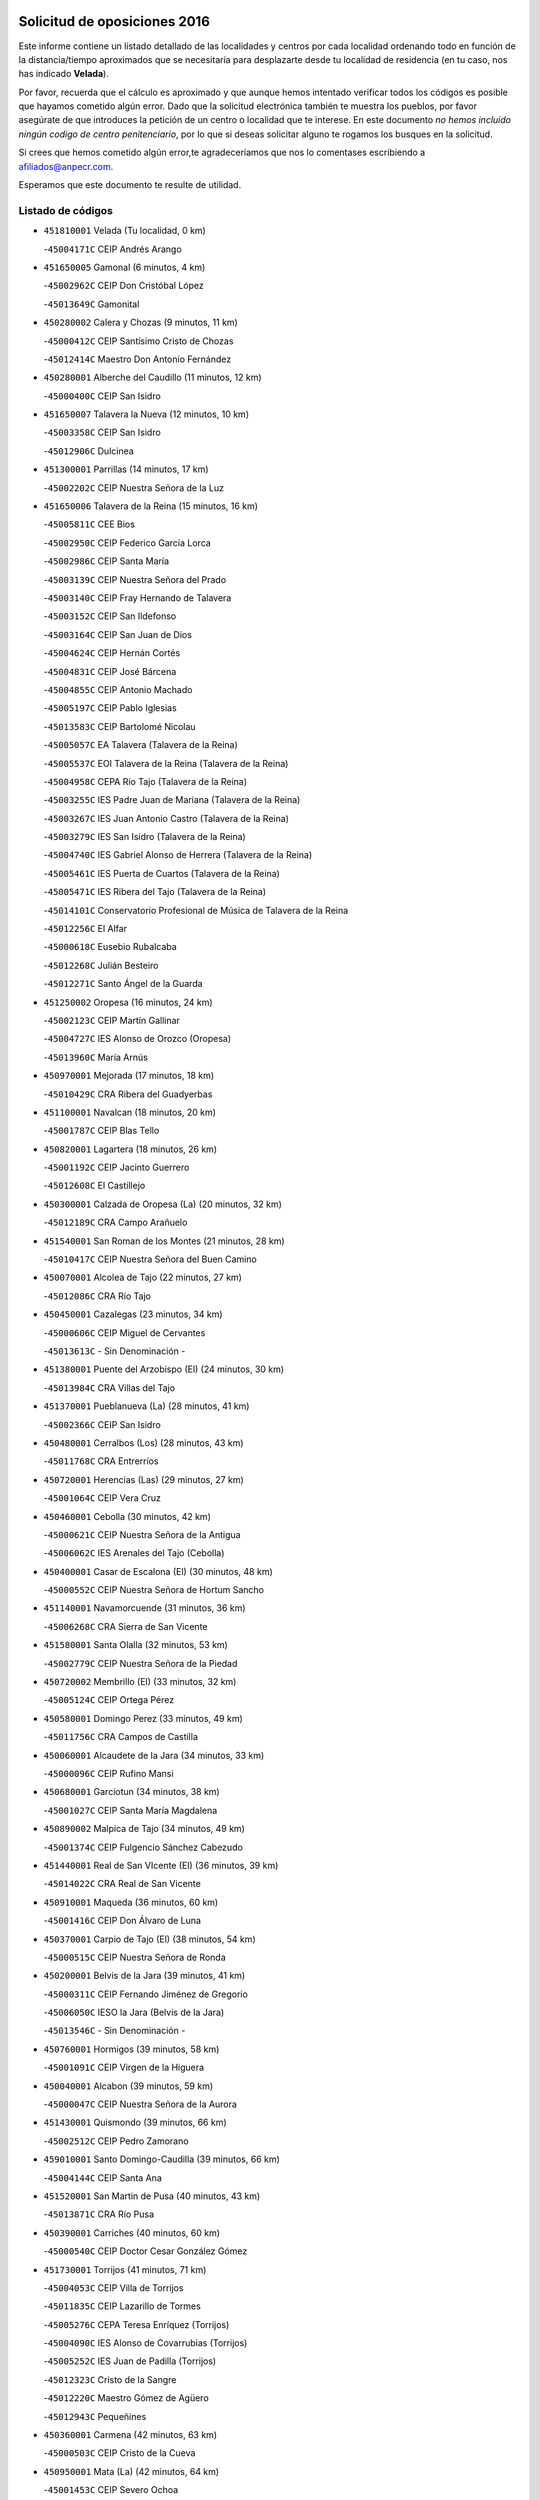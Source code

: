 

.. image:: logo.png
   :align: center

Solicitud de oposiciones 2016
======================================================

  
  
Este informe contiene un listado detallado de las localidades y centros por cada
localidad ordenando todo en función de la distancia/tiempo aproximados que se
necesitaría para desplazarte desde tu localidad de residencia (en tu caso,
nos has indicado **Velada**).

Por favor, recuerda que el cálculo es aproximado y que aunque hemos
intentado verificar todos los códigos es posible que hayamos cometido algún
error. Dado que la solicitud electrónica también te muestra los pueblos, por
favor asegúrate de que introduces la petición de un centro o localidad que
te interese. En este documento
*no hemos incluido ningún codigo de centro penitenciario*, por lo que si deseas
solicitar alguno te rogamos los busques en la solicitud.

Si crees que hemos cometido algún error,te agradeceríamos que nos lo comentases
escribiendo a afiliados@anpecr.com.

Esperamos que este documento te resulte de utilidad.



Listado de códigos
-------------------


- ``451810001`` Velada  (Tu localidad, 0 km)

  -``45004171C`` CEIP Andrés Arango
    

- ``451650005`` Gamonal  (6 minutos, 4 km)

  -``45002962C`` CEIP Don Cristóbal López
    

  -``45013649C`` Gamonital
    

- ``450280002`` Calera y Chozas  (9 minutos, 11 km)

  -``45000412C`` CEIP Santísimo Cristo de Chozas
    

  -``45012414C`` Maestro Don Antonio Fernández
    

- ``450280001`` Alberche del Caudillo  (11 minutos, 12 km)

  -``45000400C`` CEIP San Isidro
    

- ``451650007`` Talavera la Nueva  (12 minutos, 10 km)

  -``45003358C`` CEIP San Isidro
    

  -``45012906C`` Dulcinea
    

- ``451300001`` Parrillas  (14 minutos, 17 km)

  -``45002202C`` CEIP Nuestra Señora de la Luz
    

- ``451650006`` Talavera de la Reina  (15 minutos, 16 km)

  -``45005811C`` CEE Bios
    

  -``45002950C`` CEIP Federico García Lorca
    

  -``45002986C`` CEIP Santa María
    

  -``45003139C`` CEIP Nuestra Señora del Prado
    

  -``45003140C`` CEIP Fray Hernando de Talavera
    

  -``45003152C`` CEIP San Ildefonso
    

  -``45003164C`` CEIP San Juan de Dios
    

  -``45004624C`` CEIP Hernán Cortés
    

  -``45004831C`` CEIP José Bárcena
    

  -``45004855C`` CEIP Antonio Machado
    

  -``45005197C`` CEIP Pablo Iglesias
    

  -``45013583C`` CEIP Bartolomé Nicolau
    

  -``45005057C`` EA Talavera (Talavera de la Reina)
    

  -``45005537C`` EOI Talavera de la Reina (Talavera de la Reina)
    

  -``45004958C`` CEPA Río Tajo (Talavera de la Reina)
    

  -``45003255C`` IES Padre Juan de Mariana (Talavera de la Reina)
    

  -``45003267C`` IES Juan Antonio Castro (Talavera de la Reina)
    

  -``45003279C`` IES San Isidro (Talavera de la Reina)
    

  -``45004740C`` IES Gabriel Alonso de Herrera (Talavera de la Reina)
    

  -``45005461C`` IES Puerta de Cuartos (Talavera de la Reina)
    

  -``45005471C`` IES Ribera del Tajo (Talavera de la Reina)
    

  -``45014101C`` Conservatorio Profesional de Música de Talavera de la Reina
    

  -``45012256C`` El Alfar
    

  -``45000618C`` Eusebio Rubalcaba
    

  -``45012268C`` Julián Besteiro
    

  -``45012271C`` Santo Ángel de la Guarda
    

- ``451250002`` Oropesa  (16 minutos, 24 km)

  -``45002123C`` CEIP Martín Gallinar
    

  -``45004727C`` IES Alonso de Orozco (Oropesa)
    

  -``45013960C`` María Arnús
    

- ``450970001`` Mejorada  (17 minutos, 18 km)

  -``45010429C`` CRA Ribera del Guadyerbas
    

- ``451100001`` Navalcan  (18 minutos, 20 km)

  -``45001787C`` CEIP Blas Tello
    

- ``450820001`` Lagartera  (18 minutos, 26 km)

  -``45001192C`` CEIP Jacinto Guerrero
    

  -``45012608C`` El Castillejo
    

- ``450300001`` Calzada de Oropesa (La)  (20 minutos, 32 km)

  -``45012189C`` CRA Campo Arañuelo
    

- ``451540001`` San Roman de los Montes  (21 minutos, 28 km)

  -``45010417C`` CEIP Nuestra Señora del Buen Camino
    

- ``450070001`` Alcolea de Tajo  (22 minutos, 27 km)

  -``45012086C`` CRA Río Tajo
    

- ``450450001`` Cazalegas  (23 minutos, 34 km)

  -``45000606C`` CEIP Miguel de Cervantes
    

  -``45013613C`` - Sin Denominación -
    

- ``451380001`` Puente del Arzobispo (El)  (24 minutos, 30 km)

  -``45013984C`` CRA Villas del Tajo
    

- ``451370001`` Pueblanueva (La)  (28 minutos, 41 km)

  -``45002366C`` CEIP San Isidro
    

- ``450480001`` Cerralbos (Los)  (28 minutos, 43 km)

  -``45011768C`` CRA Entrerríos
    

- ``450720001`` Herencias (Las)  (29 minutos, 27 km)

  -``45001064C`` CEIP Vera Cruz
    

- ``450460001`` Cebolla  (30 minutos, 42 km)

  -``45000621C`` CEIP Nuestra Señora de la Antigua
    

  -``45006062C`` IES Arenales del Tajo (Cebolla)
    

- ``450400001`` Casar de Escalona (El)  (30 minutos, 48 km)

  -``45000552C`` CEIP Nuestra Señora de Hortum Sancho
    

- ``451140001`` Navamorcuende  (31 minutos, 36 km)

  -``45006268C`` CRA Sierra de San Vicente
    

- ``451580001`` Santa Olalla  (32 minutos, 53 km)

  -``45002779C`` CEIP Nuestra Señora de la Piedad
    

- ``450720002`` Membrillo (El)  (33 minutos, 32 km)

  -``45005124C`` CEIP Ortega Pérez
    

- ``450580001`` Domingo Perez  (33 minutos, 49 km)

  -``45011756C`` CRA Campos de Castilla
    

- ``450060001`` Alcaudete de la Jara  (34 minutos, 33 km)

  -``45000096C`` CEIP Rufino Mansi
    

- ``450680001`` Garciotun  (34 minutos, 38 km)

  -``45001027C`` CEIP Santa María Magdalena
    

- ``450890002`` Malpica de Tajo  (34 minutos, 49 km)

  -``45001374C`` CEIP Fulgencio Sánchez Cabezudo
    

- ``451440001`` Real de San VIcente (El)  (36 minutos, 39 km)

  -``45014022C`` CRA Real de San Vicente
    

- ``450910001`` Maqueda  (36 minutos, 60 km)

  -``45001416C`` CEIP Don Álvaro de Luna
    

- ``450370001`` Carpio de Tajo (El)  (38 minutos, 54 km)

  -``45000515C`` CEIP Nuestra Señora de Ronda
    

- ``450200001`` Belvis de la Jara  (39 minutos, 41 km)

  -``45000311C`` CEIP Fernando Jiménez de Gregorio
    

  -``45006050C`` IESO la Jara (Belvis de la Jara)
    

  -``45013546C`` - Sin Denominación -
    

- ``450760001`` Hormigos  (39 minutos, 58 km)

  -``45001091C`` CEIP Virgen de la Higuera
    

- ``450040001`` Alcabon  (39 minutos, 59 km)

  -``45000047C`` CEIP Nuestra Señora de la Aurora
    

- ``451430001`` Quismondo  (39 minutos, 66 km)

  -``45002512C`` CEIP Pedro Zamorano
    

- ``459010001`` Santo Domingo-Caudilla  (39 minutos, 66 km)

  -``45004144C`` CEIP Santa Ana
    

- ``451520001`` San Martin de Pusa  (40 minutos, 43 km)

  -``45013871C`` CRA Río Pusa
    

- ``450390001`` Carriches  (40 minutos, 60 km)

  -``45000540C`` CEIP Doctor Cesar González Gómez
    

- ``451730001`` Torrijos  (41 minutos, 71 km)

  -``45004053C`` CEIP Villa de Torrijos
    

  -``45011835C`` CEIP Lazarillo de Tormes
    

  -``45005276C`` CEPA Teresa Enríquez (Torrijos)
    

  -``45004090C`` IES Alonso de Covarrubias (Torrijos)
    

  -``45005252C`` IES Juan de Padilla (Torrijos)
    

  -``45012323C`` Cristo de la Sangre
    

  -``45012220C`` Maestro Gómez de Agüero
    

  -``45012943C`` Pequeñines
    

- ``450360001`` Carmena  (42 minutos, 63 km)

  -``45000503C`` CEIP Cristo de la Cueva
    

- ``450950001`` Mata (La)  (42 minutos, 64 km)

  -``45001453C`` CEIP Severo Ochoa
    

- ``451570003`` Santa Cruz del Retamar  (44 minutos, 74 km)

  -``45002767C`` CEIP Nuestra Señora de la Paz
    

- ``450610001`` Escalona  (46 minutos, 73 km)

  -``45000898C`` CEIP Inmaculada Concepción
    

  -``45006074C`` IES Lazarillo de Tormes (Escalona)
    

- ``451180001`` Noves  (46 minutos, 76 km)

  -``45001969C`` CEIP Nuestra Señora de la Monjia
    

  -``45012724C`` Barrio Sésamo
    

- ``450180001`` Barcience  (46 minutos, 77 km)

  -``45010405C`` CEIP Santa María la Blanca
    

- ``451470001`` Rielves  (46 minutos, 79 km)

  -``45002551C`` CEIP Maximina Felisa Gómez Aguero
    

- ``451360001`` Puebla de Montalban (La)  (47 minutos, 65 km)

  -``45002330C`` CEIP Fernando de Rojas
    

  -``45005941C`` AEPA Puebla de Montalban (La) (Puebla de Montalban (La))
    

  -``45004739C`` IES Juan de Lucena (Puebla de Montalban (La))
    

- ``450690001`` Gerindote  (47 minutos, 73 km)

  -``45001039C`` CEIP San José
    

- ``450770001`` Huecas  (47 minutos, 79 km)

  -``45001118C`` CEIP Gregorio Marañón
    

- ``451120001`` Navalmorales (Los)  (48 minutos, 50 km)

  -``45001805C`` CEIP San Francisco
    

  -``45005495C`` IES los Navalmorales (Navalmorales (Los))
    

- ``450620001`` Escalonilla  (48 minutos, 69 km)

  -``45000904C`` CEIP Sagrados Corazones
    

- ``450660001`` Fuensalida  (48 minutos, 79 km)

  -``45000977C`` CEIP Tomás Romojaro
    

  -``45011801C`` CEIP Condes de Fuensalida
    

  -``45011719C`` AEPA Fuensalida (Fuensalida)
    

  -``45005665C`` IES Aldebarán (Fuensalida)
    

  -``45011914C`` Maestro Vicente Rodríguez
    

  -``45013534C`` Zapatitos
    

- ``451170001`` Nombela  (49 minutos, 53 km)

  -``45001957C`` CEIP Cristo de la Nava
    

- ``450330001`` Campillo de la Jara (El)  (49 minutos, 59 km)

  -``45006271C`` CRA la Jara
    

- ``450130001`` Almorox  (49 minutos, 80 km)

  -``45000229C`` CEIP Silvano Cirujano
    

- ``451080001`` Nava de Ricomalillo (La)  (50 minutos, 57 km)

  -``45010430C`` CRA Montes de Toledo
    

- ``451340001`` Portillo de Toledo  (50 minutos, 81 km)

  -``45002251C`` CEIP Conde de Ruiseñada
    

- ``450030001`` Albarreal de Tajo  (50 minutos, 83 km)

  -``45000035C`` CEIP Benjamín Escalonilla
    

- ``450240001`` Burujon  (51 minutos, 72 km)

  -``45000369C`` CEIP Juan XXIII
    

  -``45012402C`` - Sin Denominación -
    

- ``451830001`` Ventas de Retamosa (Las)  (52 minutos, 89 km)

  -``45004201C`` CEIP Santiago Paniego
    

- ``451800001`` Valmojado  (52 minutos, 91 km)

  -``45004168C`` CEIP Santo Domingo de Guzmán
    

  -``45012165C`` AEPA Valmojado (Valmojado)
    

  -``45006141C`` IES Cañada Real (Valmojado)
    

- ``451890001`` VIllamiel de Toledo  (54 minutos, 86 km)

  -``45004326C`` CEIP Nuestra Señora de la Redonda
    

- ``450410002`` Calypo Fado  (54 minutos, 96 km)

  -``45010375C`` CEIP Calypo
    

- ``451130002`` Navalucillos (Los)  (56 minutos, 59 km)

  -``45001854C`` CEIP Nuestra Señora de las Saleras
    

- ``450990001`` Mentrida  (56 minutos, 89 km)

  -``45001507C`` CEIP Luis Solana
    

  -``45011860C`` IES Antonio Jiménez-Landi (Mentrida)
    

- ``450410001`` Casarrubios del Monte  (56 minutos, 98 km)

  -``45000576C`` CEIP San Juan de Dios
    

  -``45012451C`` Arco Iris
    

- ``450190001`` Bargas  (57 minutos, 95 km)

  -``45000308C`` CEIP Santísimo Cristo de la Sala
    

  -``45005653C`` IES Julio Verne (Bargas)
    

  -``45012372C`` Gloria Fuertes
    

  -``45012384C`` Pinocho
    

- ``450320001`` Camarenilla  (58 minutos, 96 km)

  -``45000451C`` CEIP Nuestra Señora del Rosario
    

- ``450150001`` Arcicollar  (59 minutos, 90 km)

  -``45000254C`` CEIP San Blas
    

- ``450310001`` Camarena  (59 minutos, 96 km)

  -``45000448C`` CEIP María del Mar
    

  -``45011975C`` CEIP Alonso Rodríguez
    

  -``45012128C`` IES Blas de Prado (Camarena)
    

  -``45012426C`` La Abeja Maya
    

- ``451220001`` Olias del Rey  (59 minutos, 100 km)

  -``45002044C`` CEIP Pedro Melendo García
    

  -``45012748C`` Árbol Mágico
    

  -``45012751C`` Bosque de los Sueños
    

- ``450190003`` Perdices (Las)  (1h, 97 km)

  -``45011771C`` CEIP Pintor Tomás Camarero
    

- ``451680001`` Toledo  (1h, 98 km)

  -``45005574C`` CEE Ciudad de Toledo
    

  -``45005011C`` CPM Jacinto Guerrero (Toledo)
    

  -``45003383C`` CEIP la Candelaria
    

  -``45003401C`` CEIP Ángel del Alcázar
    

  -``45003644C`` CEIP Fábrica de Armas
    

  -``45003668C`` CEIP Santa Teresa
    

  -``45003929C`` CEIP Jaime de Foxa
    

  -``45003942C`` CEIP Alfonso Vi
    

  -``45004806C`` CEIP Garcilaso de la Vega
    

  -``45004818C`` CEIP Gómez Manrique
    

  -``45004843C`` CEIP Ciudad de Nara
    

  -``45004892C`` CEIP San Lucas y María
    

  -``45004971C`` CEIP Juan de Padilla
    

  -``45005203C`` CEIP Escultor Alberto Sánchez
    

  -``45005239C`` CEIP Gregorio Marañón
    

  -``45005318C`` CEIP Ciudad de Aquisgrán
    

  -``45010296C`` CEIP Europa
    

  -``45010302C`` CEIP Valparaíso
    

  -``45003930C`` EA Toledo (Toledo)
    

  -``45005483C`` EOI Raimundo de Toledo (Toledo)
    

  -``45004946C`` CEPA Gustavo Adolfo Bécquer (Toledo)
    

  -``45005641C`` CEPA Polígono (Toledo)
    

  -``45003796C`` IES Universidad Laboral (Toledo)
    

  -``45003863C`` IES el Greco (Toledo)
    

  -``45003875C`` IES Azarquiel (Toledo)
    

  -``45004752C`` IES Alfonso X el Sabio (Toledo)
    

  -``45004909C`` IES Juanelo Turriano (Toledo)
    

  -``45005240C`` IES Sefarad (Toledo)
    

  -``45005562C`` IES Carlos III (Toledo)
    

  -``45006301C`` IES María Pacheco (Toledo)
    

  -``45006311C`` IESO Princesa Galiana (Toledo)
    

  -``45600235C`` Academia de Infanteria de Toledo
    

  -``45013765C`` - Sin Denominación -
    

  -``45500007C`` Academia de Infantería
    

  -``45013790C`` Ana María Matute
    

  -``45012931C`` Ángel de la Guarda
    

  -``45012281C`` Castilla-La Mancha
    

  -``45012293C`` Cristo de la Vega
    

  -``45005847C`` Diego Ortiz
    

  -``45012301C`` El Olivo
    

  -``45013935C`` Gloria Fuertes
    

  -``45012311C`` La Cigarra
    

- ``451710001`` Torre de Esteban Hambran (La)  (1h, 98 km)

  -``45004016C`` CEIP Juan Aguado
    

- ``451270001`` Palomeque  (1h, 106 km)

  -``45002184C`` CEIP San Juan Bautista
    

- ``450250001`` Cabañas de la Sagra  (1h 1min, 105 km)

  -``45000370C`` CEIP San Isidro Labrador
    

  -``45013704C`` Gloria Fuertes
    

- ``450560001`` Chozas de Canales  (1h 1min, 105 km)

  -``45000801C`` CEIP Santa María Magdalena
    

  -``45012475C`` Pepito Conejo
    

- ``450880001`` Magan  (1h 1min, 105 km)

  -``45001349C`` CEIP Santa Marina
    

  -``45013959C`` Soletes
    

- ``451020002`` Mocejon  (1h 1min, 106 km)

  -``45001544C`` CEIP Miguel de Cervantes
    

  -``45012049C`` AEPA Mocejon (Mocejon)
    

  -``45012669C`` La Oca
    

- ``452040001`` Yunclillos  (1h 2min, 106 km)

  -``45004594C`` CEIP Nuestra Señora de la Salud
    

- ``450520001`` Cobisa  (1h 2min, 107 km)

  -``45000692C`` CEIP Cardenal Tavera
    

  -``45011793C`` CEIP Gloria Fuertes
    

  -``45013601C`` Escuela Municipal de Música y Danza de Cobisa
    

  -``45012499C`` Los Cotos
    

- ``451510001`` San Martin de Montalban  (1h 3min, 85 km)

  -``45002652C`` CEIP Santísimo Cristo de la Luz
    

- ``451570001`` Calalberche  (1h 3min, 94 km)

  -``45011811C`` CEIP Ribera del Alberche
    

- ``450160001`` Arges  (1h 3min, 106 km)

  -``45000278C`` CEIP Tirso de Molina
    

  -``45011781C`` CEIP Miguel de Cervantes
    

  -``45012360C`` Ángel de la Guarda
    

  -``45013595C`` San Isidro Labrador
    

- ``450850001`` Lominchar  (1h 3min, 109 km)

  -``45001234C`` CEIP Ramón y Cajal
    

  -``45012621C`` Aldea Pitufa
    

- ``450470001`` Cedillo del Condado  (1h 3min, 110 km)

  -``45000631C`` CEIP Nuestra Señora de la Natividad
    

  -``45012463C`` Pompitas
    

- ``451090001`` Navahermosa  (1h 4min, 72 km)

  -``45001763C`` CEIP San Miguel Arcángel
    

  -``45010341C`` CEPA la Raña (Navahermosa)
    

  -``45006207C`` IESO Manuel de Guzmán (Navahermosa)
    

  -``45012700C`` - Sin Denominación -
    

- ``450230001`` Burguillos de Toledo  (1h 4min, 109 km)

  -``45000357C`` CEIP Victorio Macho
    

  -``45013625C`` La Campana
    

- ``450700001`` Guadamur  (1h 5min, 111 km)

  -``45001040C`` CEIP Nuestra Señora de la Natividad
    

  -``45012554C`` La Casita de Elia
    

- ``451070001`` Nambroca  (1h 5min, 111 km)

  -``45001726C`` CEIP la Fuente
    

  -``45012694C`` - Sin Denominación -
    

- ``452030001`` Yuncler  (1h 5min, 113 km)

  -``45004582C`` CEIP Remigio Laín
    

- ``452050001`` Yuncos  (1h 5min, 114 km)

  -``45004600C`` CEIP Nuestra Señora del Consuelo
    

  -``45010511C`` CEIP Guillermo Plaza
    

  -``45012104C`` CEIP Villa de Yuncos
    

  -``45006189C`` IES la Cañuela (Yuncos)
    

  -``45013492C`` Acuarela
    

- ``450830001`` Layos  (1h 6min, 109 km)

  -``45001210C`` CEIP María Magdalena
    

- ``451990001`` VIso de San Juan (El)  (1h 6min, 112 km)

  -``45004466C`` CEIP Fernando de Alarcón
    

  -``45011987C`` CEIP Miguel Delibes
    

- ``451880001`` VIllaluenga de la Sagra  (1h 7min, 112 km)

  -``45004302C`` CEIP Juan Palarea
    

  -``45006165C`` IES Castillo del Águila (VIllaluenga de la Sagra)
    

- ``451450001`` Recas  (1h 7min, 114 km)

  -``45002536C`` CEIP Cesar Cabañas Caballero
    

  -``45012131C`` IES Arcipreste de Canales (Recas)
    

  -``45013728C`` Aserrín Aserrán
    

- ``451960002`` VIllaseca de la Sagra  (1h 7min, 114 km)

  -``45004429C`` CEIP Virgen de las Angustias
    

- ``451190001`` Numancia de la Sagra  (1h 7min, 118 km)

  -``45001970C`` CEIP Santísimo Cristo de la Misericordia
    

  -``45011872C`` IES Profesor Emilio Lledó (Numancia de la Sagra)
    

  -``45012736C`` Garabatos
    

- ``451330001`` Polan  (1h 9min, 88 km)

  -``45002241C`` CEIP José María Corcuera
    

  -``45012141C`` AEPA Polan (Polan)
    

  -``45012785C`` Arco Iris
    

- ``450510001`` Cobeja  (1h 9min, 115 km)

  -``45000680C`` CEIP San Juan Bautista
    

  -``45012487C`` Los Pitufitos
    

- ``452010001`` Yeles  (1h 9min, 122 km)

  -``45004533C`` CEIP San Antonio
    

  -``45013066C`` Rocinante
    

- ``450120001`` Almonacid de Toledo  (1h 11min, 120 km)

  -``45000187C`` CEIP Virgen de la Oliva
    

- ``450380001`` Carranque  (1h 12min, 117 km)

  -``45000527C`` CEIP Guadarrama
    

  -``45012098C`` CEIP Villa de Materno
    

  -``45011859C`` IES Libertad (Carranque)
    

  -``45012438C`` Garabatos
    

- ``450010001`` Ajofrin  (1h 12min, 119 km)

  -``45000011C`` CEIP Jacinto Guerrero
    

  -``45012335C`` La Casa de los Duendes
    

- ``450810001`` Illescas  (1h 12min, 123 km)

  -``45001167C`` CEIP Martín Chico
    

  -``45005343C`` CEIP la Constitución
    

  -``45010454C`` CEIP Ilarcuris
    

  -``45011999C`` CEIP Clara Campoamor
    

  -``45005914C`` CEPA Pedro Gumiel (Illescas)
    

  -``45004788C`` IES Juan de Padilla (Illescas)
    

  -``45005987C`` IES Condestable Álvaro de Luna (Illescas)
    

  -``45012581C`` Canicas
    

  -``45012591C`` Truke
    

- ``450810008`` Señorio de Illescas (El)  (1h 12min, 123 km)

  -``45012190C`` CEIP el Greco
    

- ``451160001`` Noez  (1h 13min, 120 km)

  -``45001945C`` CEIP Santísimo Cristo de la Salud
    

- ``451280001`` Pantoja  (1h 13min, 124 km)

  -``45002196C`` CEIP Marqueses de Manzanedo
    

  -``45012773C`` - Sin Denominación -
    

- ``450980001`` Menasalbas  (1h 14min, 98 km)

  -``45001490C`` CEIP Nuestra Señora de Fátima
    

  -``45013753C`` Menapeques
    

- ``450960002`` Mazarambroz  (1h 14min, 122 km)

  -``45001477C`` CEIP Nuestra Señora del Sagrario
    

- ``450140001`` Añover de Tajo  (1h 14min, 125 km)

  -``45000230C`` CEIP Conde de Mayalde
    

  -``45006049C`` IES San Blas (Añover de Tajo)
    

  -``45012359C`` - Sin Denominación -
    

  -``45013881C`` Puliditos
    

- ``450940001`` Mascaraque  (1h 14min, 127 km)

  -``45001441C`` CEIP Juan de Padilla
    

- ``450020001`` Alameda de la Sagra  (1h 14min, 130 km)

  -``45000023C`` CEIP Nuestra Señora de la Asunción
    

  -``45012347C`` El Jardín de los Sueños
    

- ``450670001`` Galvez  (1h 15min, 99 km)

  -``45000989C`` CEIP San Juan de la Cruz
    

  -``45005975C`` IES Montes de Toledo (Galvez)
    

  -``45013716C`` Garbancito
    

- ``451630002`` Sonseca  (1h 15min, 125 km)

  -``45002883C`` CEIP San Juan Evangelista
    

  -``45012074C`` CEIP Peñamiel
    

  -``45005926C`` CEPA Cum Laude (Sonseca)
    

  -``45005355C`` IES la Sisla (Sonseca)
    

  -``45012891C`` Arco Iris
    

  -``45010351C`` Escuela Municipal de Música y Danza de Sonseca
    

  -``45012244C`` Virgen de la Salud
    

- ``451900001`` VIllaminaya  (1h 15min, 127 km)

  -``45004338C`` CEIP Santo Domingo de Silos
    

- ``451400001`` Pulgar  (1h 16min, 122 km)

  -``45002411C`` CEIP Nuestra Señora de la Blanca
    

  -``45012827C`` Pulgarcito
    

- ``451740001`` Totanes  (1h 16min, 126 km)

  -``45004107C`` CEIP Inmaculada Concepción
    

- ``450640001`` Esquivias  (1h 16min, 128 km)

  -``45000931C`` CEIP Miguel de Cervantes
    

  -``45011963C`` CEIP Catalina de Palacios
    

  -``45010387C`` IES Alonso Quijada (Esquivias)
    

  -``45012542C`` Sancho Panza
    

- ``451970001`` VIllasequilla  (1h 18min, 127 km)

  -``45004442C`` CEIP San Isidro Labrador
    

- ``451240002`` Orgaz  (1h 18min, 130 km)

  -``45002093C`` CEIP Conde de Orgaz
    

  -``45013662C`` Escuela Municipal de Música de Orgaz
    

  -``45012761C`` Nube de Algodón
    

- ``451060001`` Mora  (1h 18min, 131 km)

  -``45001623C`` CEIP José Ramón Villa
    

  -``45001672C`` CEIP Fernando Martín
    

  -``45010466C`` AEPA Mora (Mora)
    

  -``45006220C`` IES Peñas Negras (Mora)
    

  -``45012670C`` - Sin Denominación -
    

  -``45012682C`` - Sin Denominación -
    

- ``451760001`` Ugena  (1h 19min, 120 km)

  -``45004120C`` CEIP Miguel de Cervantes
    

  -``45011847C`` CEIP Tres Torres
    

  -``45012955C`` Los Peques
    

- ``450210001`` Borox  (1h 19min, 133 km)

  -``45000321C`` CEIP Nuestra Señora de la Salud
    

- ``450900001`` Manzaneque  (1h 19min, 135 km)

  -``45001398C`` CEIP Álvarez de Toledo
    

  -``45012645C`` - Sin Denominación -
    

- ``450550001`` Cuerva  (1h 20min, 105 km)

  -``45000795C`` CEIP Soledad Alonso Dorado
    

- ``451820001`` Ventas Con Peña Aguilera (Las)  (1h 21min, 104 km)

  -``45004181C`` CEIP Nuestra Señora del Águila
    

- ``451530001`` San Pablo de los Montes  (1h 22min, 109 km)

  -``45002676C`` CEIP Nuestra Señora de Gracia
    

  -``45012852C`` San Pablo de los Montes
    

- ``451610003`` Seseña  (1h 23min, 136 km)

  -``45002809C`` CEIP Gabriel Uriarte
    

  -``45010442C`` CEIP Sisius
    

  -``45011823C`` CEIP Juan Carlos I
    

  -``45005677C`` IES Margarita Salas (Seseña)
    

  -``45006244C`` IES las Salinas (Seseña)
    

  -``45012888C`` Pequeñines
    

- ``450780001`` Huerta de Valdecarabanos  (1h 23min, 137 km)

  -``45001121C`` CEIP Virgen del Rosario de Pastores
    

  -``45012578C`` Garabatos
    

- ``451910001`` VIllamuelas  (1h 24min, 134 km)

  -``45004341C`` CEIP Santa María Magdalena
    

- ``452020001`` Yepes  (1h 24min, 137 km)

  -``45004557C`` CEIP Rafael García Valiño
    

  -``45006177C`` IES Carpetania (Yepes)
    

  -``45013078C`` Fuentearriba
    

- ``450500001`` Ciruelos  (1h 25min, 144 km)

  -``45000679C`` CEIP Santísimo Cristo de la Misericordia
    

- ``451610004`` Seseña Nuevo  (1h 26min, 140 km)

  -``45002810C`` CEIP Fernando de Rojas
    

  -``45010363C`` CEIP Gloria Fuertes
    

  -``45011951C`` CEIP el Quiñón
    

  -``45010399C`` CEPA Seseña Nuevo (Seseña Nuevo)
    

  -``45012876C`` Burbujas
    

- ``452000005`` Yebenes (Los)  (1h 27min, 143 km)

  -``45004478C`` CEIP San José de Calasanz
    

  -``45012050C`` AEPA Yebenes (Los) (Yebenes (Los))
    

  -``45005689C`` IES Guadalerzas (Yebenes (Los))
    

- ``451750001`` Turleque  (1h 27min, 152 km)

  -``45004119C`` CEIP Fernán González
    

- ``451230001`` Ontigola  (1h 28min, 143 km)

  -``45002056C`` CEIP Virgen del Rosario
    

  -``45013819C`` - Sin Denominación -
    

- ``451930001`` VIllanueva de Bogas  (1h 29min, 145 km)

  -``45004375C`` CEIP Santa Ana
    

- ``451210001`` Ocaña  (1h 30min, 149 km)

  -``45002020C`` CEIP San José de Calasanz
    

  -``45012177C`` CEIP Pastor Poeta
    

  -``45005631C`` CEPA Gutierre de Cárdenas (Ocaña)
    

  -``45004685C`` IES Alonso de Ercilla (Ocaña)
    

  -``45004791C`` IES Miguel Hernández (Ocaña)
    

  -``45013731C`` - Sin Denominación -
    

  -``45012232C`` Mesa de Ocaña
    

- ``451660001`` Tembleque  (1h 32min, 155 km)

  -``45003361C`` CEIP Antonia González
    

  -``45012918C`` Cervantes II
    

- ``450590001`` Dosbarrios  (1h 32min, 156 km)

  -``45000862C`` CEIP San Isidro Labrador
    

  -``45014034C`` Garabatos
    

- ``450530001`` Consuegra  (1h 32min, 160 km)

  -``45000710C`` CEIP Santísimo Cristo de la Vera Cruz
    

  -``45000722C`` CEIP Miguel de Cervantes
    

  -``45004880C`` CEPA Castillo de Consuegra (Consuegra)
    

  -``45000734C`` IES Consaburum (Consuegra)
    

  -``45014083C`` - Sin Denominación -
    

- ``450710001`` Guardia (La)  (1h 33min, 152 km)

  -``45001052C`` CEIP Valentín Escobar
    

- ``451150001`` Noblejas  (1h 33min, 157 km)

  -``45001908C`` CEIP Santísimo Cristo de las Injurias
    

  -``45012037C`` AEPA Noblejas (Noblejas)
    

  -``45012712C`` Rosa Sensat
    

- ``450920001`` Marjaliza  (1h 34min, 150 km)

  -``45006037C`` CEIP San Juan
    

- ``130720003`` Retuerta del Bullaque  (1h 36min, 104 km)

  -``13010791C`` CRA Montes de Toledo
    

- ``450870001`` Madridejos  (1h 36min, 167 km)

  -``45012062C`` CEE Mingoliva
    

  -``45001313C`` CEIP Garcilaso de la Vega
    

  -``45005185C`` CEIP Santa Ana
    

  -``45010478C`` AEPA Madridejos (Madridejos)
    

  -``45001337C`` IES Valdehierro (Madridejos)
    

  -``45012633C`` - Sin Denominación -
    

  -``45011720C`` Escuela Municipal de Música y Danza de Madridejos
    

  -``45013522C`` Juan Vicente Camacho
    

- ``451490001`` Romeral (El)  (1h 38min, 162 km)

  -``45002627C`` CEIP Silvano Cirujano
    

- ``451770001`` Urda  (1h 38min, 170 km)

  -``45004132C`` CEIP Santo Cristo
    

  -``45012979C`` Blasa Ruíz
    

- ``450340001`` Camuñas  (1h 38min, 175 km)

  -``45000485C`` CEIP Cardenal Cisneros
    

- ``451950001`` VIllarrubia de Santiago  (1h 39min, 163 km)

  -``45004399C`` CEIP Nuestra Señora del Castellar
    

- ``451980001`` VIllatobas  (1h 40min, 167 km)

  -``45004454C`` CEIP Sagrado Corazón de Jesús
    

- ``130700001`` Puerto Lapice  (1h 41min, 183 km)

  -``13002435C`` CEIP Juan Alcaide
    

- ``450840001`` Lillo  (1h 44min, 168 km)

  -``45001222C`` CEIP Marcelino Murillo
    

  -``45012611C`` Tris-Tras
    

- ``451560001`` Santa Cruz de la Zarza  (1h 44min, 179 km)

  -``45002721C`` CEIP Eduardo Palomo Rodríguez
    

  -``45006190C`` IESO Velsinia (Santa Cruz de la Zarza)
    

  -``45012864C`` - Sin Denominación -
    

- ``130470001`` Herencia  (1h 46min, 187 km)

  -``13001698C`` CEIP Carrasco Alcalde
    

  -``13005023C`` AEPA Herencia (Herencia)
    

  -``13004729C`` IES Hermógenes Rodríguez (Herencia)
    

  -``13011369C`` - Sin Denominación -
    

  -``13010882C`` Escuela Municipal de Música y Danza de Herencia
    

- ``451870001`` VIllafranca de los Caballeros  (1h 46min, 188 km)

  -``45004296C`` CEIP Miguel de Cervantes
    

  -``45006153C`` IESO la Falcata (VIllafranca de los Caballeros)
    

- ``130500001`` Labores (Las)  (1h 47min, 190 km)

  -``13001753C`` CEIP San José de Calasanz
    

- ``190460001`` Azuqueca de Henares  (1h 49min, 182 km)

  -``19000333C`` CEIP la Paz
    

  -``19000357C`` CEIP Virgen de la Soledad
    

  -``19003863C`` CEIP Maestra Plácida Herranz
    

  -``19004004C`` CEIP Siglo XXI
    

  -``19008095C`` CEIP la Paloma
    

  -``19008745C`` CEIP la Espiga
    

  -``19002950C`` CEPA Clara Campoamor (Azuqueca de Henares)
    

  -``19002615C`` IES Arcipreste de Hita (Azuqueca de Henares)
    

  -``19002640C`` IES San Isidro (Azuqueca de Henares)
    

  -``19003978C`` IES Profesor Domínguez Ortiz (Azuqueca de Henares)
    

  -``19009491C`` Elvira Lindo
    

  -``19008800C`` La Campiña
    

  -``19009567C`` La Curva
    

  -``19008885C`` La Noguera
    

  -``19008873C`` 8 de Marzo
    

- ``190240001`` Alovera  (1h 49min, 188 km)

  -``19000205C`` CEIP Virgen de la Paz
    

  -``19008034C`` CEIP Parque Vallejo
    

  -``19008186C`` CEIP Campiña Verde
    

  -``19008711C`` AEPA Alovera (Alovera)
    

  -``19008113C`` IES Carmen Burgos de Seguí (Alovera)
    

  -``19008851C`` Corazones Pequeños
    

  -``19008174C`` Escuela Municipal de Música y Danza de Alovera
    

  -``19008861C`` San Miguel Arcangel
    

- ``450540001`` Corral de Almaguer  (1h 49min, 188 km)

  -``45000783C`` CEIP Nuestra Señora de la Muela
    

  -``45005801C`` IES la Besana (Corral de Almaguer)
    

  -``45012517C`` - Sin Denominación -
    

- ``451850001`` VIllacañas  (1h 50min, 174 km)

  -``45004259C`` CEIP Santa Bárbara
    

  -``45010338C`` AEPA VIllacañas (VIllacañas)
    

  -``45004272C`` IES Garcilaso de la Vega (VIllacañas)
    

  -``45005321C`` IES Enrique de Arfe (VIllacañas)
    

- ``130440003`` Fuente el Fresno  (1h 50min, 181 km)

  -``13001650C`` CEIP Miguel Delibes
    

  -``13012180C`` Mundo Infantil
    

- ``130970001`` VIllarta de San Juan  (1h 50min, 193 km)

  -``13003555C`` CEIP Nuestra Señora de la Paz
    

- ``130650005`` Torno (El)  (1h 51min, 150 km)

  -``13002356C`` CEIP Nuestra Señora de Guadalupe
    

- ``193190001`` VIllanueva de la Torre  (1h 51min, 189 km)

  -``19004016C`` CEIP Paco Rabal
    

  -``19008071C`` CEIP Gloria Fuertes
    

  -``19008137C`` IES Newton-Salas (VIllanueva de la Torre)
    

- ``130180001`` Arenas de San Juan  (1h 51min, 196 km)

  -``13000694C`` CEIP San Bernabé
    

- ``130050002`` Alcazar de San Juan  (1h 51min, 199 km)

  -``13000104C`` CEIP el Santo
    

  -``13000116C`` CEIP Juan de Austria
    

  -``13000128C`` CEIP Jesús Ruiz de la Fuente
    

  -``13000131C`` CEIP Santa Clara
    

  -``13003828C`` CEIP Alces
    

  -``13004092C`` CEIP Pablo Ruiz Picasso
    

  -``13004870C`` CEIP Gloria Fuertes
    

  -``13010900C`` CEIP Jardín de Arena
    

  -``13004705C`` EOI la Equidad (Alcazar de San Juan)
    

  -``13004055C`` CEPA Enrique Tierno Galván (Alcazar de San Juan)
    

  -``13000219C`` IES Miguel de Cervantes Saavedra (Alcazar de San Juan)
    

  -``13000220C`` IES Juan Bosco (Alcazar de San Juan)
    

  -``13004687C`` IES María Zambrano (Alcazar de San Juan)
    

  -``13012121C`` - Sin Denominación -
    

  -``13011242C`` El Tobogán
    

  -``13011060C`` El Torreón
    

  -``13010870C`` Escuela Municipal de Música y Danza de Alcázar de San Juan
    

- ``192800002`` Torrejon del Rey  (1h 52min, 185 km)

  -``19002241C`` CEIP Virgen de las Candelas
    

  -``19009385C`` Escuela de Musica y Danza de Torrejon del Rey
    

- ``192300001`` Quer  (1h 52min, 190 km)

  -``19008691C`` CEIP Villa de Quer
    

  -``19009026C`` Las Setitas
    

- ``191050002`` Chiloeches  (1h 52min, 191 km)

  -``19000710C`` CEIP José Inglés
    

  -``19008782C`` IES Peñalba (Chiloeches)
    

  -``19009580C`` San Marcos
    

- ``190710003`` Coto (El)  (1h 53min, 186 km)

  -``19008162C`` CEIP el Coto
    

- ``130490001`` Horcajo de los Montes  (1h 54min, 118 km)

  -``13010766C`` CRA San Isidro
    

  -``13005217C`` IES Montes de Cabañeros (Horcajo de los Montes)
    

- ``451860001`` VIlla de Don Fadrique (La)  (1h 54min, 185 km)

  -``45004284C`` CEIP Ramón y Cajal
    

  -``45010508C`` IESO Leonor de Guzmán (VIlla de Don Fadrique (La))
    

- ``190710001`` Casar (El)  (1h 54min, 187 km)

  -``19000552C`` CEIP Maestros del Casar
    

  -``19003681C`` AEPA Casar (El) (Casar (El))
    

  -``19003929C`` IES Campiña Alta (Casar (El))
    

  -``19008204C`` IES Juan García Valdemora (Casar (El))
    

- ``192250001`` Pozo de Guadalajara  (1h 54min, 190 km)

  -``19001817C`` CEIP Santa Brígida
    

  -``19009014C`` El Parque
    

- ``190580001`` Cabanillas del Campo  (1h 54min, 193 km)

  -``19000461C`` CEIP San Blas
    

  -``19008046C`` CEIP los Olivos
    

  -``19008216C`` CEIP la Senda
    

  -``19003981C`` IES Ana María Matute (Cabanillas del Campo)
    

  -``19008150C`` Escuela Municipal de Música y Danza de Cabanillas del Campo
    

  -``19008903C`` Los Llanos
    

  -``19009506C`` Mirador
    

  -``19008915C`` Tres Torres
    

- ``191300001`` Guadalajara  (1h 54min, 195 km)

  -``19002603C`` CEE Virgen del Amparo
    

  -``19003140C`` CPM Sebastián Durón (Guadalajara)
    

  -``19000989C`` CEIP Alcarria
    

  -``19000990C`` CEIP Cardenal Mendoza
    

  -``19001015C`` CEIP San Pedro Apóstol
    

  -``19001027C`` CEIP Isidro Almazán
    

  -``19001039C`` CEIP Pedro Sanz Vázquez
    

  -``19001052C`` CEIP Rufino Blanco
    

  -``19002639C`` CEIP Alvar Fáñez de Minaya
    

  -``19002706C`` CEIP Balconcillo
    

  -``19002718C`` CEIP el Doncel
    

  -``19002767C`` CEIP Badiel
    

  -``19002822C`` CEIP Ocejón
    

  -``19003097C`` CEIP Río Tajo
    

  -``19003164C`` CEIP Río Henares
    

  -``19008058C`` CEIP las Lomas
    

  -``19008794C`` CEIP Parque de la Muñeca
    

  -``19008101C`` EA Guadalajara (Guadalajara)
    

  -``19003191C`` EOI Guadalajara (Guadalajara)
    

  -``19002858C`` CEPA Río Sorbe (Guadalajara)
    

  -``19001076C`` IES Brianda de Mendoza (Guadalajara)
    

  -``19001091C`` IES Luis de Lucena (Guadalajara)
    

  -``19002597C`` IES Antonio Buero Vallejo (Guadalajara)
    

  -``19002743C`` IES Castilla (Guadalajara)
    

  -``19003139C`` IES Liceo Caracense (Guadalajara)
    

  -``19003450C`` IES José Luis Sampedro (Guadalajara)
    

  -``19003930C`` IES Aguas VIvas (Guadalajara)
    

  -``19008939C`` Alfanhuí
    

  -``19008812C`` Castilla-La Mancha
    

  -``19008952C`` Los Manantiales
    

- ``192200006`` Arboleda (La)  (1h 54min, 195 km)

  -``19008681C`` CEIP la Arboleda de Pioz
    

- ``190710007`` Arenales (Los)  (1h 54min, 195 km)

  -``19009427C`` CEIP María Montessori
    

- ``162030001`` Tarancon  (1h 54min, 196 km)

  -``16002321C`` CEIP Duque de Riánsares
    

  -``16004443C`` CEIP Gloria Fuertes
    

  -``16003657C`` CEPA Altomira (Tarancon)
    

  -``16004534C`` IES la Hontanilla (Tarancon)
    

  -``16009453C`` Nuestra Señora de Riansares
    

  -``16009660C`` San Isidro
    

  -``16009672C`` Santa Quiteria
    

- ``139040001`` Llanos del Caudillo  (1h 55min, 209 km)

  -``13003749C`` CEIP el Oasis
    

- ``450270001`` Cabezamesada  (1h 56min, 198 km)

  -``45000394C`` CEIP Alonso de Cárdenas
    

- ``191260001`` Galapagos  (1h 57min, 191 km)

  -``19003000C`` CEIP Clara Sánchez
    

- ``191710001`` Marchamalo  (1h 57min, 198 km)

  -``19001441C`` CEIP Cristo de la Esperanza
    

  -``19008061C`` CEIP Maestra Teodora
    

  -``19008721C`` AEPA Marchamalo (Marchamalo)
    

  -``19003553C`` IES Alejo Vera (Marchamalo)
    

  -``19008988C`` - Sin Denominación -
    

- ``191300002`` Iriepal  (1h 57min, 200 km)

  -``19003589C`` CRA Francisco Ibáñez
    

- ``130280002`` Campo de Criptana  (1h 57min, 208 km)

  -``13004717C`` CPM Alcázar de San Juan-Campo de Criptana (Campo de
    

  -``13000943C`` CEIP Virgen de la Paz
    

  -``13000955C`` CEIP Virgen de Criptana
    

  -``13000967C`` CEIP Sagrado Corazón
    

  -``13003968C`` CEIP Domingo Miras
    

  -``13005011C`` AEPA Campo de Criptana (Campo de Criptana)
    

  -``13001005C`` IES Isabel Perillán y Quirós (Campo de Criptana)
    

  -``13011023C`` Escuela Municipal de Musica y Danza de Campo de Criptana
    

  -``13011096C`` Los Gigantes
    

  -``13011333C`` Los Quijotes
    

- ``192800001`` Parque de las Castillas  (1h 58min, 187 km)

  -``19008198C`` CEIP las Castillas
    

- ``130520003`` Malagon  (1h 58min, 191 km)

  -``13001790C`` CEIP Cañada Real
    

  -``13001819C`` CEIP Santa Teresa
    

  -``13005035C`` AEPA Malagon (Malagon)
    

  -``13004730C`` IES Estados del Duque (Malagon)
    

  -``13011141C`` Santa Teresa de Jesús
    

- ``192200001`` Pioz  (1h 58min, 193 km)

  -``19008149C`` CEIP Castillo de Pioz
    

- ``451410001`` Quero  (1h 58min, 202 km)

  -``45002421C`` CEIP Santiago Cabañas
    

  -``45012839C`` - Sin Denominación -
    

- ``130960001`` VIllarrubia de los Ojos  (1h 59min, 200 km)

  -``13003521C`` CEIP Rufino Blanco
    

  -``13003658C`` CEIP Virgen de la Sierra
    

  -``13005060C`` AEPA VIllarrubia de los Ojos (VIllarrubia de los Ojos)
    

  -``13004900C`` IES Guadiana (VIllarrubia de los Ojos)
    

- ``160860001`` Fuente de Pedro Naharro  (1h 59min, 202 km)

  -``16004182C`` CRA Retama
    

  -``16009891C`` Rosa León
    

- ``192860001`` Tortola de Henares  (1h 59min, 205 km)

  -``19002275C`` CEIP Sagrado Corazón de Jesús
    

- ``130050003`` Cinco Casas  (1h 59min, 211 km)

  -``13012052C`` CRA Alciares
    

- ``139010001`` Robledo (El)  (2h, 157 km)

  -``13010778C`` CRA Valle del Bullaque
    

  -``13005096C`` AEPA Robledo (El) (Robledo (El))
    

- ``451350001`` Puebla de Almoradiel (La)  (2h, 194 km)

  -``45002287C`` CEIP Ramón y Cajal
    

  -``45012153C`` AEPA Puebla de Almoradiel (La) (Puebla de Almoradiel (La))
    

  -``45006116C`` IES Aldonza Lorenzo (Puebla de Almoradiel (La))
    

- ``191170001`` Fontanar  (2h, 206 km)

  -``19000795C`` CEIP Virgen de la Soledad
    

  -``19008940C`` - Sin Denominación -
    

- ``130650002`` Porzuna  (2h 1min, 164 km)

  -``13002320C`` CEIP Nuestra Señora del Rosario
    

  -``13005084C`` AEPA Porzuna (Porzuna)
    

  -``13005199C`` IES Ribera del Bullaque (Porzuna)
    

  -``13011473C`` Caramelo
    

- ``191430001`` Horche  (2h 1min, 205 km)

  -``19001246C`` CEIP San Roque
    

  -``19008757C`` CEIP Nº 2
    

  -``19008976C`` - Sin Denominación -
    

  -``19009440C`` Escuela Municipal de Música de Horche
    

- ``193310001`` Yunquera de Henares  (2h 2min, 209 km)

  -``19002500C`` CEIP Virgen de la Granja
    

  -``19008769C`` CEIP Nº 2
    

  -``19003875C`` IES Clara Campoamor (Yunquera de Henares)
    

  -``19009531C`` - Sin Denominación -
    

  -``19009105C`` - Sin Denominación -
    

- ``161860001`` Saelices  (2h 2min, 214 km)

  -``16009386C`` CRA Segóbriga
    

- ``192740002`` Torija  (2h 3min, 213 km)

  -``19002214C`` CEIP Virgen del Amparo
    

  -``19009041C`` La Abejita
    

- ``130530003`` Manzanares  (2h 3min, 221 km)

  -``13001923C`` CEIP Divina Pastora
    

  -``13001935C`` CEIP Altagracia
    

  -``13003853C`` CEIP la Candelaria
    

  -``13004390C`` CEIP Enrique Tierno Galván
    

  -``13004079C`` CEPA San Blas (Manzanares)
    

  -``13001984C`` IES Pedro Álvarez Sotomayor (Manzanares)
    

  -``13003798C`` IES Azuer (Manzanares)
    

  -``13011400C`` - Sin Denominación -
    

  -``13009594C`` Guillermo Calero
    

  -``13011151C`` La Ínsula
    

- ``191610001`` Lupiana  (2h 4min, 205 km)

  -``19001386C`` CEIP Miguel de la Cuesta
    

- ``160270001`` Barajas de Melo  (2h 4min, 213 km)

  -``16004248C`` CRA Fermín Caballero
    

  -``16009477C`` Virgen de la Vega
    

- ``451420001`` Quintanar de la Orden  (2h 4min, 214 km)

  -``45002457C`` CEIP Cristóbal Colón
    

  -``45012001C`` CEIP Antonio Machado
    

  -``45005288C`` CEPA Luis VIves (Quintanar de la Orden)
    

  -``45002470C`` IES Infante Don Fadrique (Quintanar de la Orden)
    

  -``45004867C`` IES Alonso Quijano (Quintanar de la Orden)
    

  -``45012840C`` Pim Pon
    

- ``192900001`` Trijueque  (2h 4min, 216 km)

  -``19002305C`` CEIP San Bernabé
    

  -``19003759C`` AEPA Trijueque (Trijueque)
    

- ``161060001`` Horcajo de Santiago  (2h 5min, 207 km)

  -``16001314C`` CEIP José Montalvo
    

  -``16004352C`` AEPA Horcajo de Santiago (Horcajo de Santiago)
    

  -``16004492C`` IES Orden de Santiago (Horcajo de Santiago)
    

  -``16009544C`` Hervás y Panduro
    

- ``191920001`` Mondejar  (2h 6min, 202 km)

  -``19001593C`` CEIP José Maldonado y Ayuso
    

  -``19003701C`` CEPA Alcarria Baja (Mondejar)
    

  -``19003838C`` IES Alcarria Baja (Mondejar)
    

  -``19008991C`` - Sin Denominación -
    

- ``451010001`` Miguel Esteban  (2h 7min, 203 km)

  -``45001532C`` CEIP Cervantes
    

  -``45006098C`` IESO Juan Patiño Torres (Miguel Esteban)
    

  -``45012657C`` La Abejita
    

- ``451920001`` VIllanueva de Alcardete  (2h 7min, 208 km)

  -``45004363C`` CEIP Nuestra Señora de la Piedad
    

- ``130820002`` Tomelloso  (2h 7min, 228 km)

  -``13004080C`` CEE Ponce de León
    

  -``13003038C`` CEIP Miguel de Cervantes
    

  -``13003041C`` CEIP José María del Moral
    

  -``13003051C`` CEIP Carmelo Cortés
    

  -``13003075C`` CEIP Doña Crisanta
    

  -``13003087C`` CEIP José Antonio
    

  -``13003762C`` CEIP San José de Calasanz
    

  -``13003981C`` CEIP Embajadores
    

  -``13003993C`` CEIP San Isidro
    

  -``13004109C`` CEIP San Antonio
    

  -``13004328C`` CEIP Almirante Topete
    

  -``13004948C`` CEIP Virgen de las Viñas
    

  -``13009478C`` CEIP Felix Grande
    

  -``13004122C`` EA Antonio López (Tomelloso)
    

  -``13004742C`` EOI Mar de VIñas (Tomelloso)
    

  -``13004559C`` CEPA Simienza (Tomelloso)
    

  -``13003129C`` IES Eladio Cabañero (Tomelloso)
    

  -``13003130C`` IES Francisco García Pavón (Tomelloso)
    

  -``13004821C`` IES Airén (Tomelloso)
    

  -``13005345C`` IES Alto Guadiana (Tomelloso)
    

  -``13004419C`` Conservatorio Municipal de Música
    

  -``13011199C`` Dulcinea
    

  -``13012027C`` Lorencete
    

  -``13011515C`` Mediodía
    

- ``192930002`` Uceda  (2h 8min, 210 km)

  -``19002329C`` CEIP García Lorca
    

  -``19009063C`` El Jardinillo
    

- ``192660001`` Tendilla  (2h 8min, 218 km)

  -``19003577C`` CRA Valles del Tajuña
    

- ``169010001`` Carrascosa del Campo  (2h 8min, 222 km)

  -``16004376C`` AEPA Carrascosa del Campo (Carrascosa del Campo)
    

- ``451670001`` Toboso (El)  (2h 8min, 223 km)

  -``45003371C`` CEIP Miguel de Cervantes
    

- ``130190001`` Argamasilla de Alba  (2h 8min, 224 km)

  -``13000700C`` CEIP Divino Maestro
    

  -``13000712C`` CEIP Nuestra Señora de Peñarroya
    

  -``13003831C`` CEIP Azorín
    

  -``13005151C`` AEPA Argamasilla de Alba (Argamasilla de Alba)
    

  -``13005278C`` IES VIcente Cano (Argamasilla de Alba)
    

  -``13011308C`` Alba
    

- ``130870002`` Consolacion  (2h 8min, 233 km)

  -``13003348C`` CEIP Virgen de Consolación
    

- ``130020001`` Agudo  (2h 9min, 162 km)

  -``13000025C`` CEIP Virgen de la Estrella
    

  -``13011230C`` - Sin Denominación -
    

- ``130610001`` Pedro Muñoz  (2h 9min, 223 km)

  -``13002162C`` CEIP María Luisa Cañas
    

  -``13002174C`` CEIP Nuestra Señora de los Ángeles
    

  -``13004331C`` CEIP Maestro Juan de Ávila
    

  -``13011011C`` CEIP Hospitalillo
    

  -``13010808C`` AEPA Pedro Muñoz (Pedro Muñoz)
    

  -``13004781C`` IES Isabel Martínez Buendía (Pedro Muñoz)
    

  -``13011461C`` - Sin Denominación -
    

- ``130540001`` Membrilla  (2h 9min, 225 km)

  -``13001996C`` CEIP Virgen del Espino
    

  -``13002009C`` CEIP San José de Calasanz
    

  -``13005102C`` AEPA Membrilla (Membrilla)
    

  -``13005291C`` IES Marmaria (Membrilla)
    

  -``13011412C`` Lope de Vega
    

- ``130060001`` Alcoba  (2h 10min, 137 km)

  -``13000256C`` CEIP Don Rodrigo
    

- ``130680001`` Puebla de Don Rodrigo  (2h 10min, 168 km)

  -``13002401C`` CEIP San Fermín
    

- ``130860001`` Valdemanco del Esteras  (2h 10min, 176 km)

  -``13003208C`` CEIP Virgen del Valle
    

- ``191510002`` Humanes  (2h 10min, 218 km)

  -``19001261C`` CEIP Nuestra Señora de Peñahora
    

  -``19003760C`` AEPA Humanes (Humanes)
    

- ``161330001`` Mota del Cuervo  (2h 10min, 232 km)

  -``16001624C`` CEIP Virgen de Manjavacas
    

  -``16009945C`` CEIP Santa Rita
    

  -``16004327C`` AEPA Mota del Cuervo (Mota del Cuervo)
    

  -``16004431C`` IES Julián Zarco (Mota del Cuervo)
    

  -``16009581C`` Balú
    

  -``16010017C`` Conservatorio Profesional de Música Mota del Cuervo
    

  -``16009593C`` El Santo
    

  -``16009295C`` Escuela Municipal de Música y Danza de Mota del Cuervo
    

- ``130390001`` Daimiel  (2h 11min, 218 km)

  -``13001479C`` CEIP San Isidro
    

  -``13001480C`` CEIP Infante Don Felipe
    

  -``13001492C`` CEIP la Espinosa
    

  -``13004572C`` CEIP Calatrava
    

  -``13004663C`` CEIP Albuera
    

  -``13004641C`` CEPA Miguel de Cervantes (Daimiel)
    

  -``13001595C`` IES Ojos del Guadiana (Daimiel)
    

  -``13003737C`` IES Juan D&#39;Opazo (Daimiel)
    

  -``13009508C`` Escuela Municipal de Música y Danza de Daimiel
    

  -``13011126C`` Sancho
    

  -``13011138C`` Virgen de las Cruces
    

- ``130790001`` Solana (La)  (2h 12min, 235 km)

  -``13002927C`` CEIP Sagrado Corazón
    

  -``13002939C`` CEIP Romero Peña
    

  -``13002940C`` CEIP el Santo
    

  -``13004833C`` CEIP el Humilladero
    

  -``13004894C`` CEIP Javier Paulino Pérez
    

  -``13010912C`` CEIP la Moheda
    

  -``13011001C`` CEIP Federico Romero
    

  -``13002976C`` IES Modesto Navarro (Solana (La))
    

  -``13010924C`` IES Clara Campoamor (Solana (La))
    

- ``190530003`` Brihuega  (2h 13min, 226 km)

  -``19000394C`` CEIP Nuestra Señora de la Peña
    

  -``19003462C`` IESO Briocense (Brihuega)
    

  -``19008897C`` - Sin Denominación -
    

- ``130620001`` Picon  (2h 14min, 179 km)

  -``13002204C`` CEIP José María del Moral
    

- ``130310001`` Carrion de Calatrava  (2h 14min, 211 km)

  -``13001030C`` CEIP Nuestra Señora de la Encarnación
    

  -``13011345C`` Clara Campoamor
    

- ``162490001`` VIllamayor de Santiago  (2h 14min, 219 km)

  -``16002781C`` CEIP Gúzquez
    

  -``16004364C`` AEPA VIllamayor de Santiago (VIllamayor de Santiago)
    

  -``16004510C`` IESO Ítaca (VIllamayor de Santiago)
    

- ``130830001`` Torralba de Calatrava  (2h 14min, 232 km)

  -``13003142C`` CEIP Cristo del Consuelo
    

  -``13011527C`` El Arca de los Sueños
    

  -``13012040C`` Escuela de Música de Torralba de Calatrava
    

- ``130360002`` Cortijos de Arriba  (2h 15min, 175 km)

  -``13001443C`` CEIP Nuestra Señora de las Mercedes
    

- ``130630002`` Piedrabuena  (2h 15min, 180 km)

  -``13002228C`` CEIP Miguel de Cervantes
    

  -``13003971C`` CEIP Luis Vives
    

  -``13009582C`` CEPA Montes Norte (Piedrabuena)
    

  -``13005308C`` IES Mónico Sánchez (Piedrabuena)
    

- ``130340002`` Ciudad Real  (2h 16min, 214 km)

  -``13001224C`` CEE Puerta de Santa María
    

  -``13004341C`` CPM Marcos Redondo (Ciudad Real)
    

  -``13001078C`` CEIP Alcalde José Cruz Prado
    

  -``13001091C`` CEIP Pérez Molina
    

  -``13001108C`` CEIP Ciudad Jardín
    

  -``13001111C`` CEIP Ángel Andrade
    

  -``13001121C`` CEIP Dulcinea del Toboso
    

  -``13001157C`` CEIP José María de la Fuente
    

  -``13001169C`` CEIP Jorge Manrique
    

  -``13001170C`` CEIP Pío XII
    

  -``13001391C`` CEIP Carlos Eraña
    

  -``13003889C`` CEIP Miguel de Cervantes
    

  -``13003890C`` CEIP Juan Alcaide
    

  -``13004389C`` CEIP Carlos Vázquez
    

  -``13004444C`` CEIP Ferroviario
    

  -``13004651C`` CEIP Cristóbal Colón
    

  -``13004754C`` CEIP Santo Tomás de Villanueva Nº 16
    

  -``13004857C`` CEIP María de Pacheco
    

  -``13004882C`` CEIP Alcalde José Maestro
    

  -``13009466C`` CEIP Don Quijote
    

  -``13001406C`` EA Pedro Almodóvar (Ciudad Real)
    

  -``13004134C`` EOI Prado de Alarcos (Ciudad Real)
    

  -``13004067C`` CEPA Antonio Gala (Ciudad Real)
    

  -``13001327C`` IES Maestre de Calatrava (Ciudad Real)
    

  -``13001339C`` IES Maestro Juan de Ávila (Ciudad Real)
    

  -``13001340C`` IES Santa María de Alarcos (Ciudad Real)
    

  -``13003920C`` IES Hernán Pérez del Pulgar (Ciudad Real)
    

  -``13004456C`` IES Torreón del Alcázar (Ciudad Real)
    

  -``13004675C`` IES Atenea (Ciudad Real)
    

  -``13003683C`` Deleg Prov Educación Ciudad Real
    

  -``9555C`` Int. fuera provincia
    

  -``13010274C`` UO Ciudad Jardin
    

  -``45011707C`` UO CEE Ciudad de Toledo
    

  -``13011102C`` Alfonso X
    

  -``13011114C`` El Lirio
    

  -``13011370C`` La Flauta Mágica
    

  -``13011382C`` La Granja
    

- ``161120005`` Huete  (2h 16min, 234 km)

  -``16004571C`` CRA Campos de la Alcarria
    

  -``16008679C`` AEPA Huete (Huete)
    

  -``16004509C`` IESO Ciudad de Luna (Huete)
    

  -``16009556C`` - Sin Denominación -
    

- ``130870001`` Valdepeñas  (2h 17min, 249 km)

  -``13010948C`` CEE María Luisa Navarro Margati
    

  -``13003211C`` CEIP Jesús Baeza
    

  -``13003221C`` CEIP Lorenzo Medina
    

  -``13003233C`` CEIP Jesús Castillo
    

  -``13003245C`` CEIP Lucero
    

  -``13003257C`` CEIP Luis Palacios
    

  -``13004006C`` CEIP Maestro Juan Alcaide
    

  -``13004845C`` EOI Ciudad de Valdepeñas (Valdepeñas)
    

  -``13004225C`` CEPA Francisco de Quevedo (Valdepeñas)
    

  -``13003324C`` IES Bernardo de Balbuena (Valdepeñas)
    

  -``13003336C`` IES Gregorio Prieto (Valdepeñas)
    

  -``13004766C`` IES Francisco Nieva (Valdepeñas)
    

  -``13011552C`` Cachiporro
    

  -``13011205C`` Cervantes
    

  -``13009533C`` Ignacio Morales Nieva
    

  -``13011217C`` Virgen de la Consolación
    

- ``190210001`` Almoguera  (2h 18min, 213 km)

  -``19003565C`` CRA Pimafad
    

  -``19008836C`` - Sin Denominación -
    

- ``130740001`` San Carlos del Valle  (2h 18min, 246 km)

  -``13002824C`` CEIP San Juan Bosco
    

- ``161530001`` Pedernoso (El)  (2h 18min, 251 km)

  -``16001821C`` CEIP Juan Gualberto Avilés
    

- ``130340001`` Casas (Las)  (2h 19min, 186 km)

  -``13003774C`` CEIP Nuestra Señora del Rosario
    

- ``161480001`` Palomares del Campo  (2h 19min, 237 km)

  -``16004121C`` CRA San José de Calasanz
    

- ``130230001`` Bolaños de Calatrava  (2h 19min, 239 km)

  -``13000803C`` CEIP Fernando III el Santo
    

  -``13000815C`` CEIP Arzobispo Calzado
    

  -``13003786C`` CEIP Virgen del Monte
    

  -``13004936C`` CEIP Molino de Viento
    

  -``13010821C`` AEPA Bolaños de Calatrava (Bolaños de Calatrava)
    

  -``13004778C`` IES Berenguela de Castilla (Bolaños de Calatrava)
    

  -``13011084C`` El Castillo
    

  -``13011977C`` Mundo Mágico
    

- ``161000001`` Hinojosos (Los)  (2h 19min, 245 km)

  -``16009362C`` CRA Airén
    

- ``162690002`` VIllares del Saz  (2h 19min, 245 km)

  -``16004649C`` CRA el Quijote
    

  -``16004042C`` IES los Sauces (VIllares del Saz)
    

- ``130780001`` Socuellamos  (2h 19min, 248 km)

  -``13002873C`` CEIP Gerardo Martínez
    

  -``13002885C`` CEIP el Coso
    

  -``13004316C`` CEIP Carmen Arias
    

  -``13005163C`` AEPA Socuellamos (Socuellamos)
    

  -``13002903C`` IES Fernando de Mena (Socuellamos)
    

  -``13011497C`` Arco Iris
    

- ``161540001`` Pedroñeras (Las)  (2h 19min, 253 km)

  -``16001831C`` CEIP Adolfo Martínez Chicano
    

  -``16004297C`` AEPA Pedroñeras (Las) (Pedroñeras (Las))
    

  -``16004066C`` IES Fray Luis de León (Pedroñeras (Las))
    

- ``190920003`` Cogolludo  (2h 21min, 235 km)

  -``19003531C`` CRA la Encina
    

- ``192120001`` Pastrana  (2h 22min, 223 km)

  -``19003541C`` CRA Pastrana
    

  -``19003693C`` AEPA Pastrana (Pastrana)
    

  -``19003437C`` IES Leandro Fernández Moratín (Pastrana)
    

  -``19003826C`` Escuela Municipal de Música
    

  -``19009002C`` Villa de Pastrana
    

- ``160330001`` Belmonte  (2h 22min, 252 km)

  -``16000280C`` CEIP Fray Luis de León
    

  -``16004406C`` IES San Juan del Castillo (Belmonte)
    

  -``16009830C`` La Lengua de las Mariposas
    

- ``130100001`` Alhambra  (2h 22min, 253 km)

  -``13000323C`` CEIP Nuestra Señora de Fátima
    

- ``130400001`` Fernan Caballero  (2h 23min, 188 km)

  -``13001601C`` CEIP Manuel Sastre Velasco
    

  -``13012167C`` Concha Mera
    

- ``130660001`` Pozuelo de Calatrava  (2h 23min, 246 km)

  -``13002368C`` CEIP José María de la Fuente
    

  -``13005059C`` AEPA Pozuelo de Calatrava (Pozuelo de Calatrava)
    

- ``191680002`` Mandayona  (2h 23min, 249 km)

  -``19001416C`` CEIP la Cobatilla
    

- ``130560001`` Miguelturra  (2h 24min, 218 km)

  -``13002061C`` CEIP el Pradillo
    

  -``13002071C`` CEIP Santísimo Cristo de la Misericordia
    

  -``13004973C`` CEIP Benito Pérez Galdós
    

  -``13009521C`` CEIP Clara Campoamor
    

  -``13005047C`` AEPA Miguelturra (Miguelturra)
    

  -``13004808C`` IES Campo de Calatrava (Miguelturra)
    

  -``13011424C`` - Sin Denominación -
    

  -``13011606C`` Escuela Municipal de Música de Miguelturra
    

  -``13012118C`` Municipal Nº 2
    

- ``190060001`` Albalate de Zorita  (2h 24min, 238 km)

  -``19003991C`` CRA la Colmena
    

  -``19003723C`` AEPA Albalate de Zorita (Albalate de Zorita)
    

  -``19008824C`` Garabatos
    

- ``161240001`` Mesas (Las)  (2h 24min, 240 km)

  -``16001533C`` CEIP Hermanos Amorós Fernández
    

  -``16004303C`` AEPA Mesas (Las) (Mesas (Las))
    

  -``16009970C`` IESO Mesas (Las) (Mesas (Las))
    

- ``130770001`` Santa Cruz de Mudela  (2h 24min, 264 km)

  -``13002851C`` CEIP Cervantes
    

  -``13010869C`` AEPA Santa Cruz de Mudela (Santa Cruz de Mudela)
    

  -``13005205C`` IES Máximo Laguna (Santa Cruz de Mudela)
    

  -``13011485C`` Gloria Fuertes
    

- ``130070001`` Alcolea de Calatrava  (2h 25min, 189 km)

  -``13000293C`` CEIP Tomasa Gallardo
    

  -``13005072C`` AEPA Alcolea de Calatrava (Alcolea de Calatrava)
    

  -``13012064C`` - Sin Denominación -
    

- ``130640001`` Poblete  (2h 25min, 221 km)

  -``13002290C`` CEIP la Alameda
    

- ``190540001`` Budia  (2h 25min, 241 km)

  -``19003590C`` CRA Santa Lucía
    

- ``130130001`` Almagro  (2h 25min, 249 km)

  -``13000402C`` CEIP Miguel de Cervantes Saavedra
    

  -``13000414C`` CEIP Diego de Almagro
    

  -``13004377C`` CEIP Paseo Viejo de la Florida
    

  -``13010811C`` AEPA Almagro (Almagro)
    

  -``13000451C`` IES Antonio Calvín (Almagro)
    

  -``13000475C`` IES Clavero Fernández de Córdoba (Almagro)
    

  -``13011072C`` La Comedia
    

  -``13011278C`` Marioneta
    

  -``13009569C`` Pablo Molina
    

- ``130100002`` Pozo de la Serna  (2h 25min, 254 km)

  -``13000335C`` CEIP Sagrado Corazón
    

- ``130210001`` Arroba de los Montes  (2h 26min, 148 km)

  -``13010754C`` CRA Río San Marcos
    

- ``130510003`` Luciana  (2h 26min, 193 km)

  -``13001765C`` CEIP Isabel la Católica
    

- ``130340004`` Valverde  (2h 26min, 195 km)

  -``13001421C`` CEIP Alarcos
    

- ``130580001`` Moral de Calatrava  (2h 26min, 250 km)

  -``13002113C`` CEIP Agustín Sanz
    

  -``13004869C`` CEIP Manuel Clemente
    

  -``13010985C`` AEPA Moral de Calatrava (Moral de Calatrava)
    

  -``13005311C`` IES Peñalba (Moral de Calatrava)
    

  -``13011451C`` - Sin Denominación -
    

- ``130730001`` Saceruela  (2h 27min, 185 km)

  -``13002800C`` CEIP Virgen de las Cruces
    

- ``130880001`` Valenzuela de Calatrava  (2h 28min, 255 km)

  -``13003361C`` CEIP Nuestra Señora del Rosario
    

- ``161910001`` San Lorenzo de la Parrilla  (2h 28min, 258 km)

  -``16004455C`` CRA Gloria Fuertes
    

- ``130320001`` Carrizosa  (2h 28min, 263 km)

  -``13001054C`` CEIP Virgen del Salido
    

- ``161710001`` Provencio (El)  (2h 28min, 266 km)

  -``16001995C`` CEIP Infanta Cristina
    

  -``16009416C`` AEPA Provencio (El) (Provencio (El))
    

  -``16009283C`` IESO Tomás de la Fuente Jurado (Provencio (El))
    

- ``191560002`` Jadraque  (2h 29min, 241 km)

  -``19001313C`` CEIP Romualdo de Toledo
    

  -``19003917C`` IES Valle del Henares (Jadraque)
    

- ``162430002`` VIllaescusa de Haro  (2h 29min, 259 km)

  -``16004145C`` CRA Alonso Quijano
    

- ``192450004`` Sacedon  (2h 30min, 248 km)

  -``19001933C`` CEIP la Isabela
    

  -``19003711C`` AEPA Sacedon (Sacedon)
    

  -``19003841C`` IESO Mar de Castilla (Sacedon)
    

- ``130450001`` Granatula de Calatrava  (2h 30min, 257 km)

  -``13001662C`` CEIP Nuestra Señora Oreto y Zuqueca
    

- ``130930001`` VIllanueva de los Infantes  (2h 31min, 266 km)

  -``13003440C`` CEIP Arqueólogo García Bellido
    

  -``13005175C`` CEPA Miguel de Cervantes (VIllanueva de los Infantes)
    

  -``13003464C`` IES Francisco de Quevedo (VIllanueva de los Infantes)
    

  -``13004018C`` IES Ramón Giraldo (VIllanueva de los Infantes)
    

- ``130850001`` Torrenueva  (2h 31min, 267 km)

  -``13003181C`` CEIP Santiago el Mayor
    

  -``13011540C`` Nuestra Señora de la Cabeza
    

- ``020810003`` VIllarrobledo  (2h 31min, 270 km)

  -``02003065C`` CEIP Don Francisco Giner de los Ríos
    

  -``02003077C`` CEIP Graciano Atienza
    

  -``02003089C`` CEIP Jiménez de Córdoba
    

  -``02003090C`` CEIP Virrey Morcillo
    

  -``02003132C`` CEIP Virgen de la Caridad
    

  -``02004291C`` CEIP Diego Requena
    

  -``02008968C`` CEIP Barranco Cafetero
    

  -``02004471C`` EOI Menéndez Pelayo (VIllarrobledo)
    

  -``02003880C`` CEPA Alonso Quijano (VIllarrobledo)
    

  -``02003120C`` IES VIrrey Morcillo (VIllarrobledo)
    

  -``02003651C`` IES Octavio Cuartero (VIllarrobledo)
    

  -``02005189C`` IES Cencibel (VIllarrobledo)
    

  -``02008439C`` UO CP Francisco Giner de los Rios
    

- ``130160001`` Almuradiel  (2h 31min, 280 km)

  -``13000633C`` CEIP Santiago Apóstol
    

- ``190860002`` Cifuentes  (2h 32min, 261 km)

  -``19000618C`` CEIP San Francisco
    

  -``19003401C`` IES Don Juan Manuel (Cifuentes)
    

  -``19008927C`` - Sin Denominación -
    

- ``130080001`` Alcubillas  (2h 32min, 263 km)

  -``13000301C`` CEIP Nuestra Señora del Rosario
    

- ``130350001`` Corral de Calatrava  (2h 33min, 237 km)

  -``13001431C`` CEIP Nuestra Señora de la Paz
    

- ``190110001`` Alcolea del Pinar  (2h 33min, 271 km)

  -``19003474C`` CRA Sierra Ministra
    

- ``161900002`` San Clemente  (2h 33min, 282 km)

  -``16002151C`` CEIP Rafael López de Haro
    

  -``16004340C`` CEPA Campos del Záncara (San Clemente)
    

  -``16002173C`` IES Diego Torrente Pérez (San Clemente)
    

  -``16009647C`` - Sin Denominación -
    

- ``130110001`` Almaden  (2h 34min, 192 km)

  -``13000359C`` CEIP Jesús Nazareno
    

  -``13000360C`` CEIP Hijos de Obreros
    

  -``13004298C`` CEPA Almaden (Almaden)
    

  -``13000372C`` IES Pablo Ruiz Picasso (Almaden)
    

  -``13000384C`` IES Mercurio (Almaden)
    

  -``13011266C`` Arco Iris
    

- ``130670001`` Pozuelos de Calatrava (Los)  (2h 34min, 198 km)

  -``13002371C`` CEIP Santa Quiteria
    

- ``139020001`` Ruidera  (2h 34min, 272 km)

  -``13000736C`` CEIP Juan Aguilar Molina
    

- ``160070001`` Alberca de Zancara (La)  (2h 34min, 273 km)

  -``16004111C`` CRA Jorge Manrique
    

- ``160780003`` Cuenca  (2h 34min, 277 km)

  -``16003281C`` CEE Infanta Elena
    

  -``16003301C`` CPM Pedro Aranaz (Cuenca)
    

  -``16000802C`` CEIP el Carmen
    

  -``16000838C`` CEIP la Paz
    

  -``16000841C`` CEIP Ramón y Cajal
    

  -``16000863C`` CEIP Santa Ana
    

  -``16001041C`` CEIP Casablanca
    

  -``16003074C`` CEIP Fray Luis de León
    

  -``16003256C`` CEIP Santa Teresa
    

  -``16003487C`` CEIP Federico Muelas
    

  -``16003499C`` CEIP San Julian
    

  -``16003529C`` CEIP Fuente del Oro
    

  -``16003608C`` CEIP San Fernando
    

  -``16008643C`` CEIP Hermanos Valdés
    

  -``16008722C`` CEIP Ciudad Encantada
    

  -``16009878C`` CEIP Isaac Albéniz
    

  -``16008667C`` EA José María Cruz Novillo (Cuenca)
    

  -``16003682C`` EOI Sebastián de Covarrubias (Cuenca)
    

  -``16003207C`` CEPA Lucas Aguirre (Cuenca)
    

  -``16000966C`` IES Alfonso VIII (Cuenca)
    

  -``16000978C`` IES Lorenzo Hervás y Panduro (Cuenca)
    

  -``16000991C`` IES San José (Cuenca)
    

  -``16001004C`` IES Pedro Mercedes (Cuenca)
    

  -``16003116C`` IES Fernando Zóbel (Cuenca)
    

  -``16003931C`` IES Santiago Grisolía (Cuenca)
    

  -``16009519C`` Cañadillas Este
    

  -``16009428C`` Cascabel
    

  -``16008692C`` Ismael Martínez Marín
    

  -``16009520C`` La Paz
    

  -``16009532C`` Sagrado Corazón de Jesús
    

- ``161020001`` Honrubia  (2h 34min, 278 km)

  -``16004561C`` CRA los Girasoles
    

- ``192570025`` Siguenza  (2h 35min, 266 km)

  -``19002056C`` CEIP San Antonio de Portaceli
    

  -``19009609C`` Eeoi de Siguenza (Siguenza)
    

  -``19003772C`` AEPA Siguenza (Siguenza)
    

  -``19002071C`` IES Martín Vázquez de Arce (Siguenza)
    

  -``19009038C`` San Mateo
    

- ``130380001`` Chillon  (2h 36min, 191 km)

  -``13001467C`` CEIP Nuestra Señora del Castillo
    

  -``13011357C`` La Fuente del Barco
    

- ``020570002`` Ossa de Montiel  (2h 36min, 262 km)

  -``02002462C`` CEIP Enriqueta Sánchez
    

  -``02008853C`` AEPA Ossa de Montiel (Ossa de Montiel)
    

  -``02005153C`` IESO Belerma (Ossa de Montiel)
    

  -``02009407C`` - Sin Denominación -
    

- ``192800003`` Señorio de Muriel  (2h 37min, 249 km)

  -``19009439C`` CEIP el Señorío de Muriel
    

- ``130220001`` Ballesteros de Calatrava  (2h 38min, 243 km)

  -``13000797C`` CEIP José María del Moral
    

- ``130090001`` Aldea del Rey  (2h 38min, 245 km)

  -``13000311C`` CEIP Maestro Navas
    

  -``13011254C`` El Parque
    

  -``13009557C`` Escuela Municipal de Música y Danza de Aldea del Rey
    

- ``130370001`` Cozar  (2h 38min, 276 km)

  -``13001455C`` CEIP Santísimo Cristo de la Veracruz
    

- ``130980008`` VIso del Marques  (2h 38min, 286 km)

  -``13003634C`` CEIP Nuestra Señora del Valle
    

  -``13004791C`` IES los Batanes (VIso del Marques)
    

- ``130200001`` Argamasilla de Calatrava  (2h 39min, 251 km)

  -``13000748C`` CEIP Rodríguez Marín
    

  -``13000773C`` CEIP Virgen del Socorro
    

  -``13005138C`` AEPA Argamasilla de Calatrava (Argamasilla de Calatrava)
    

  -``13005281C`` IES Alonso Quijano (Argamasilla de Calatrava)
    

  -``13011311C`` Gloria Fuertes
    

- ``162360001`` Valverde de Jucar  (2h 39min, 276 km)

  -``16004625C`` CRA Ribera del Júcar
    

  -``16009933C`` Villa de Valverde
    

- ``020480001`` Minaya  (2h 39min, 292 km)

  -``02002255C`` CEIP Diego Ciller Montoya
    

  -``02009341C`` Garabatos
    

- ``160610001`` Casas de Fernando Alonso  (2h 39min, 294 km)

  -``16004170C`` CRA Tomás y Valiente
    

- ``130890002`` VIllahermosa  (2h 40min, 279 km)

  -``13003385C`` CEIP San Agustín
    

- ``020530001`` Munera  (2h 40min, 284 km)

  -``02002334C`` CEIP Cervantes
    

  -``02004914C`` AEPA Munera (Munera)
    

  -``02005131C`` IESO Bodas de Camacho (Munera)
    

  -``02009365C`` Sanchica
    

- ``130910001`` VIllamayor de Calatrava  (2h 41min, 247 km)

  -``13003403C`` CEIP Inocente Martín
    

- ``130270001`` Calzada de Calatrava  (2h 41min, 270 km)

  -``13000888C`` CEIP Santa Teresa de Jesús
    

  -``13000891C`` CEIP Ignacio de Loyola
    

  -``13005141C`` AEPA Calzada de Calatrava (Calzada de Calatrava)
    

  -``13000906C`` IES Eduardo Valencia (Calzada de Calatrava)
    

  -``13011321C`` Solete
    

- ``130010001`` Abenojar  (2h 42min, 209 km)

  -``13000013C`` CEIP Nuestra Señora de la Encarnación
    

- ``192910005`` Trillo  (2h 43min, 273 km)

  -``19002317C`` CEIP Ciudad de Capadocia
    

  -``19003796C`` AEPA Trillo (Trillo)
    

  -``19009051C`` - Sin Denominación -
    

- ``130570001`` Montiel  (2h 43min, 280 km)

  -``13002095C`` CEIP Gutiérrez de la Vega
    

  -``13011448C`` - Sin Denominación -
    

- ``130330001`` Castellar de Santiago  (2h 43min, 281 km)

  -``13001066C`` CEIP San Juan de Ávila
    

- ``162630003`` VIllar de Olalla  (2h 43min, 285 km)

  -``16004236C`` CRA Elena Fortún
    

- ``161980001`` Sisante  (2h 43min, 299 km)

  -``16002264C`` CEIP Fernández Turégano
    

  -``16004418C`` IESO Camino Romano (Sisante)
    

  -``16009659C`` La Colmena
    

- ``160500001`` Cañaveras  (2h 44min, 275 km)

  -``16009350C`` CRA los Olivos
    

- ``130710004`` Puertollano  (2h 45min, 256 km)

  -``13004353C`` CPM Pablo Sorozábal (Puertollano)
    

  -``13009545C`` CPD José Granero (Puertollano)
    

  -``13002459C`` CEIP Vicente Aleixandre
    

  -``13002472C`` CEIP Cervantes
    

  -``13002484C`` CEIP Calderón de la Barca
    

  -``13002502C`` CEIP Menéndez Pelayo
    

  -``13002538C`` CEIP Miguel de Unamuno
    

  -``13002541C`` CEIP Giner de los Ríos
    

  -``13002551C`` CEIP Gonzalo de Berceo
    

  -``13002563C`` CEIP Ramón y Cajal
    

  -``13002587C`` CEIP Doctor Limón
    

  -``13002599C`` CEIP Severo Ochoa
    

  -``13003646C`` CEIP Juan Ramón Jiménez
    

  -``13004274C`` CEIP David Jiménez Avendaño
    

  -``13004286C`` CEIP Ángel Andrade
    

  -``13004407C`` CEIP Enrique Tierno Galván
    

  -``13004596C`` EOI Pozo Norte (Puertollano)
    

  -``13004213C`` CEPA Antonio Machado (Puertollano)
    

  -``13002681C`` IES Fray Andrés (Puertollano)
    

  -``13002691C`` Ifp VIrgen de Gracia (Puertollano)
    

  -``13002708C`` IES Dámaso Alonso (Puertollano)
    

  -``13004468C`` IES Leonardo Da VInci (Puertollano)
    

  -``13004699C`` IES Comendador Juan de Távora (Puertollano)
    

  -``13004811C`` IES Galileo Galilei (Puertollano)
    

  -``13011163C`` El Filón
    

  -``13011059C`` Escuela Municipal de Danza
    

  -``13011175C`` Virgen de Gracia
    

- ``169030001`` Valera de Abajo  (2h 45min, 284 km)

  -``16002586C`` CEIP Virgen del Rosario
    

  -``16004054C`` IES Duque de Alarcón (Valera de Abajo)
    

- ``020690001`` Roda (La)  (2h 45min, 307 km)

  -``02002711C`` CEIP José Antonio
    

  -``02002723C`` CEIP Juan Ramón Ramírez
    

  -``02002796C`` CEIP Tomás Navarro Tomás
    

  -``02004124C`` CEIP Miguel Hernández
    

  -``02010185C`` Eeoi de Roda (La) (Roda (La))
    

  -``02004793C`` AEPA Roda (La) (Roda (La))
    

  -``02002760C`` IES Doctor Alarcón Santón (Roda (La))
    

  -``02002784C`` IES Maestro Juan Rubio (Roda (La))
    

- ``130840001`` Torre de Juan Abad  (2h 46min, 285 km)

  -``13003178C`` CEIP Francisco de Quevedo
    

  -``13011539C`` - Sin Denominación -
    

- ``130250001`` Cabezarados  (2h 47min, 217 km)

  -``13000864C`` CEIP Nuestra Señora de Finibusterre
    

- ``130150001`` Almodovar del Campo  (2h 47min, 260 km)

  -``13000505C`` CEIP Maestro Juan de Ávila
    

  -``13000517C`` CEIP Virgen del Carmen
    

  -``13005126C`` AEPA Almodovar del Campo (Almodovar del Campo)
    

  -``13000566C`` IES San Juan Bautista de la Concepcion
    

  -``13011281C`` Gloria Fuertes
    

- ``020190001`` Bonillo (El)  (2h 47min, 288 km)

  -``02001381C`` CEIP Antón Díaz
    

  -``02004896C`` AEPA Bonillo (El) (Bonillo (El))
    

  -``02004422C`` IES las Sabinas (Bonillo (El))
    

- ``020430001`` Lezuza  (2h 49min, 300 km)

  -``02007851C`` CRA Camino de Aníbal
    

  -``02008956C`` AEPA Lezuza (Lezuza)
    

  -``02010033C`` - Sin Denominación -
    

- ``130040001`` Albaladejo  (2h 51min, 291 km)

  -``13012192C`` CRA Albaladejo
    

- ``162450002`` VIllalba de la Sierra  (2h 51min, 297 km)

  -``16009398C`` CRA Miguel Delibes
    

- ``130030001`` Alamillo  (2h 52min, 211 km)

  -``13012258C`` CRA Alamillo
    

- ``130690001`` Puebla del Principe  (2h 52min, 287 km)

  -``13002423C`` CEIP Miguel González Calero
    

- ``020150001`` Barrax  (2h 52min, 309 km)

  -``02001275C`` CEIP Benjamín Palencia
    

  -``02004811C`` AEPA Barrax (Barrax)
    

- ``160600002`` Casas de Benitez  (2h 52min, 310 km)

  -``16004601C`` CRA Molinos del Júcar
    

  -``16009490C`` Bambi
    

- ``130900001`` VIllamanrique  (2h 53min, 291 km)

  -``13003397C`` CEIP Nuestra Señora de Gracia
    

- ``020350001`` Gineta (La)  (2h 53min, 325 km)

  -``02001743C`` CEIP Mariano Munera
    

- ``130810001`` Terrinches  (2h 55min, 294 km)

  -``13003014C`` CEIP Miguel de Cervantes
    

- ``130920001`` VIllanueva de la Fuente  (2h 55min, 297 km)

  -``13003415C`` CEIP Inmaculada Concepción
    

  -``13005412C`` IESO Mentesa Oretana (VIllanueva de la Fuente)
    

- ``020780001`` VIllalgordo del Júcar  (2h 56min, 321 km)

  -``02003016C`` CEIP San Roque
    

- ``130480001`` Hinojosas de Calatrava  (2h 57min, 269 km)

  -``13004912C`` CRA Valle de Alcudia
    

- ``190440002`` Atienza  (2h 57min, 286 km)

  -``19003486C`` CRA Serranía de Atienza
    

- ``161340001`` Motilla del Palancar  (2h 58min, 312 km)

  -``16001651C`` CEIP San Gil Abad
    

  -``16009994C`` Eeoi de Motilla del Palancar (Motilla del Palancar)
    

  -``16004251C`` CEPA Cervantes (Motilla del Palancar)
    

  -``16003463C`` IES Jorge Manrique (Motilla del Palancar)
    

  -``16009601C`` Inmaculada Concepción
    

- ``160660001`` Casasimarro  (2h 58min, 320 km)

  -``16000693C`` CEIP Luis de Mateo
    

  -``16004273C`` AEPA Casasimarro (Casasimarro)
    

  -``16009271C`` IESO Publio López Mondejar (Casasimarro)
    

  -``16009507C`` Arco Iris
    

  -``16009258C`` Escuela Municipal de Música y Danza de Casasimarro
    

- ``130240001`` Brazatortas  (2h 59min, 274 km)

  -``13000839C`` CEIP Cervantes
    

- ``161700001`` Priego  (2h 59min, 292 km)

  -``16004194C`` CRA Guadiela
    

  -``16003475C`` IES Diego Jesús Jiménez (Priego)
    

- ``162510004`` VIllanueva de la Jara  (3h 2min, 323 km)

  -``16002823C`` CEIP Hermenegildo Moreno
    

  -``16009982C`` IESO VIllanueva de la Jara (VIllanueva de la Jara)
    

- ``020730001`` Tarazona de la Mancha  (3h 3min, 334 km)

  -``02002887C`` CEIP Eduardo Sanchiz
    

  -``02004801C`` AEPA Tarazona de la Mancha (Tarazona de la Mancha)
    

  -``02004379C`` IES José Isbert (Tarazona de la Mancha)
    

  -``02009468C`` Gloria Fuertes
    

- ``020710004`` San Pedro  (3h 4min, 322 km)

  -``02002838C`` CEIP Margarita Sotos
    

- ``130750001`` San Lorenzo de Calatrava  (3h 5min, 316 km)

  -``13010781C`` CRA Sierra Morena
    

- ``160480001`` Cañamares  (3h 6min, 299 km)

  -``16004157C`` CRA los Sauces
    

- ``020680003`` Robledo  (3h 6min, 313 km)

  -``02004574C`` CRA Sierra de Alcaraz
    

- ``160550001`` Carboneras de Guadazaon  (3h 6min, 320 km)

  -``16009337C`` CRA Miguel Cervantes
    

  -``16004480C`` IESO Juan de Valdés (Carboneras de Guadazaon)
    

- ``020120001`` Balazote  (3h 6min, 321 km)

  -``02001241C`` CEIP Nuestra Señora del Rosario
    

  -``02004768C`` AEPA Balazote (Balazote)
    

  -``02005116C`` IESO Vía Heraclea (Balazote)
    

  -``02009134C`` - Sin Denominación -
    

- ``161750001`` Quintanar del Rey  (3h 7min, 342 km)

  -``16002033C`` CEIP Valdemembra
    

  -``16009957C`` CEIP Paula Soler Sanchiz
    

  -``16008655C`` AEPA Quintanar del Rey (Quintanar del Rey)
    

  -``16004030C`` IES Fernando de los Ríos (Quintanar del Rey)
    

  -``16009404C`` Escuela Municipal de Música y Danza de Quintanar del Rey
    

  -``16009441C`` La Sagrada Familia
    

  -``16009635C`` Quinterias
    

- ``160960001`` Graja de Iniesta  (3h 7min, 344 km)

  -``16004595C`` CRA Camino Real de Levante
    

- ``160420001`` Campillo de Altobuey  (3h 8min, 324 km)

  -``16009349C`` CRA los Pinares
    

  -``16009489C`` La Cometa Azul
    

- ``020650002`` Pozuelo  (3h 8min, 330 km)

  -``02004550C`` CRA los Llanos
    

- ``020030002`` Albacete  (3h 9min, 343 km)

  -``02003569C`` CEE Eloy Camino
    

  -``02004616C`` CPM Tomás de Torrejón y Velasco (Albacete)
    

  -``02007800C`` CPD José Antonio Ruiz (Albacete)
    

  -``02000040C`` CEIP Carlos V
    

  -``02000052C`` CEIP Cristóbal Colón
    

  -``02000064C`` CEIP Cervantes
    

  -``02000076C`` CEIP Cristóbal Valera
    

  -``02000088C`` CEIP Diego Velázquez
    

  -``02000091C`` CEIP Doctor Fleming
    

  -``02000106C`` CEIP Severo Ochoa
    

  -``02000118C`` CEIP Inmaculada Concepción
    

  -``02000121C`` CEIP María de los Llanos Martínez
    

  -``02000131C`` CEIP Príncipe Felipe
    

  -``02000143C`` CEIP Reina Sofía
    

  -``02000155C`` CEIP San Fernando
    

  -``02000167C`` CEIP San Fulgencio
    

  -``02000180C`` CEIP Virgen de los Llanos
    

  -``02000805C`` CEIP Antonio Machado
    

  -``02000830C`` CEIP Castilla-la Mancha
    

  -``02000842C`` CEIP Benjamín Palencia
    

  -``02000854C`` CEIP Federico Mayor Zaragoza
    

  -``02000878C`` CEIP Ana Soto
    

  -``02003752C`` CEIP San Pablo
    

  -``02003764C`` CEIP Pedro Simón Abril
    

  -``02003879C`` CEIP Parque Sur
    

  -``02003909C`` CEIP San Antón
    

  -``02004021C`` CEIP Villacerrada
    

  -``02004112C`` CEIP José Prat García
    

  -``02004264C`` CEIP José Salustiano Serna
    

  -``02004409C`` CEIP Feria-Isabel Bonal
    

  -``02007757C`` CEIP la Paz
    

  -``02007769C`` CEIP Gloria Fuertes
    

  -``02008816C`` CEIP Francisco Giner de los Ríos
    

  -``02007794C`` EA Albacete (Albacete)
    

  -``02004094C`` EOI Albacete (Albacete)
    

  -``02003673C`` CEPA los Llanos (Albacete)
    

  -``02010045C`` AEPA Albacete (Albacete)
    

  -``02000453C`` IES los Olmos (Albacete)
    

  -``02000556C`` IES Alto de los Molinos (Albacete)
    

  -``02000714C`` IES Bachiller Sabuco (Albacete)
    

  -``02000726C`` IES Tomás Navarro Tomás (Albacete)
    

  -``02000738C`` IES Andrés de Vandelvira (Albacete)
    

  -``02000741C`` IES Don Bosco (Albacete)
    

  -``02000763C`` IES Parque Lineal (Albacete)
    

  -``02000799C`` IES Universidad Laboral (Albacete)
    

  -``02003481C`` IES Amparo Sanz (Albacete)
    

  -``02003892C`` IES Leonardo Da VInci (Albacete)
    

  -``02004008C`` IES Diego de Siloé (Albacete)
    

  -``02004240C`` IES Al-Basit (Albacete)
    

  -``02004331C`` IES Julio Rey Pastor (Albacete)
    

  -``02004410C`` IES Ramón y Cajal (Albacete)
    

  -``02004941C`` IES Federico García Lorca (Albacete)
    

  -``02010011C`` SES Albacete (Albacete)
    

  -``02010124C`` - Sin Denominación -
    

  -``02005086C`` Barrio del Ensanche
    

  -``02009641C`` Base Aérea
    

  -``02008981C`` El Pilar
    

  -``02008993C`` El Tren Azul
    

  -``02007824C`` Escuela Municipal de Música Moderna de Albacete
    

  -``02005062C`` Hermanos Falcó
    

  -``02009161C`` Los Almendros
    

  -``02009006C`` Los Girasoles
    

  -``02008750C`` Nueva Vereda
    

  -``02009985C`` Paseo de la Cuba
    

  -``02003788C`` Real Conservatorio Profesional de Música y Danza
    

  -``02005049C`` San Pablo
    

  -``02005074C`` San Pedro Mortero
    

  -``02009018C`` Virgen de los Llanos
    

- ``020210001`` Casas de Juan Nuñez  (3h 9min, 343 km)

  -``02001408C`` CEIP San Pedro Apóstol
    

  -``02009171C`` - Sin Denominación -
    

- ``020080001`` Alcaraz  (3h 10min, 319 km)

  -``02001111C`` CEIP Nuestra Señora de Cortes
    

  -``02004902C`` AEPA Alcaraz (Alcaraz)
    

  -``02004082C`` IES Pedro Simón Abril (Alcaraz)
    

  -``02009079C`` - Sin Denominación -
    

- ``020450001`` Madrigueras  (3h 10min, 343 km)

  -``02002206C`` CEIP Constitución Española
    

  -``02004835C`` AEPA Madrigueras (Madrigueras)
    

  -``02004434C`` IES Río Júcar (Madrigueras)
    

  -``02009331C`` - Sin Denominación -
    

  -``02007861C`` Escuela Municipal de Música y Danza
    

- ``193240001`` VIllel de Mesa  (3h 11min, 319 km)

  -``19003620C`` CRA el Rincón de Castilla
    

- ``161130003`` Iniesta  (3h 11min, 340 km)

  -``16001405C`` CEIP María Jover
    

  -``16004261C`` AEPA Iniesta (Iniesta)
    

  -``16000899C`` IES Cañada de la Encina (Iniesta)
    

  -``16009568C`` - Sin Denominación -
    

  -``16009921C`` Clave de Sol-Fa
    

- ``162440002`` VIllagarcia del Llano  (3h 12min, 344 km)

  -``16002720C`` CEIP Virrey Núñez de Haro
    

- ``020800001`` VIllapalacios  (3h 13min, 322 km)

  -``02004677C`` CRA los Olivos
    

- ``020030013`` Santa Ana  (3h 13min, 337 km)

  -``02001007C`` CEIP Pedro Simón Abril
    

- ``161250001`` Minglanilla  (3h 13min, 352 km)

  -``16001557C`` CEIP Princesa Sofía
    

  -``16001788C`` IESO Puerta de Castilla (Minglanilla)
    

  -``16010005C`` - Sin Denominación -
    

  -``16009854C`` Escuela de Música de Minglanilla
    

- ``191900004`` Molina  (3h 14min, 332 km)

  -``19001556C`` CEIP Virgen de la Hoz
    

  -``19003802C`` AEPA Molina (Molina)
    

  -``19003516C`` IES Molina de Aragón (Molina)
    

- ``162480001`` VIllalpardo  (3h 14min, 355 km)

  -``16004005C`` CRA Manchuela
    

- ``020290002`` Chinchilla de Monte-Aragon  (3h 14min, 358 km)

  -``02001573C`` CEIP Alcalde Galindo
    

  -``02008890C`` AEPA Chinchilla de Monte-Aragon (Chinchilla de Monte-Aragon)
    

  -``02005207C`` IESO Cinxella (Chinchilla de Monte-Aragon)
    

  -``02009201C`` Blancanieves
    

- ``020460001`` Mahora  (3h 15min, 349 km)

  -``02002218C`` CEIP Nuestra Señora de Gracia
    

- ``029010001`` Pozo Cañada  (3h 15min, 371 km)

  -``02000982C`` CEIP Virgen del Rosario
    

  -``02004771C`` AEPA Pozo Cañada (Pozo Cañada)
    

  -``02005165C`` IESO Alfonso Iniesta (Pozo Cañada)
    

- ``161180001`` Ledaña  (3h 16min, 354 km)

  -``16001478C`` CEIP San Roque
    

- ``020600007`` Peñas de San Pedro  (3h 18min, 344 km)

  -``02004690C`` CRA Peñas
    

- ``020750001`` Valdeganga  (3h 18min, 367 km)

  -``02005219C`` CRA Nuestra Señora del Rosario
    

  -``02010070C`` Peques
    

- ``020030001`` Aguas Nuevas  (3h 19min, 344 km)

  -``02000039C`` CEIP San Isidro Labrador
    

  -``02003508C`` Cifppu Aguas Nuevas (Aguas Nuevas)
    

  -``02008919C`` IES Pinar de Salomón (Aguas Nuevas)
    

  -``02009043C`` - Sin Denominación -
    

- ``020260001`` Cenizate  (3h 21min, 357 km)

  -``02004631C`` CRA Pinares de la Manchuela
    

  -``02008944C`` AEPA Cenizate (Cenizate)
    

  -``02009195C`` - Sin Denominación -
    

- ``020030012`` Salobral (El)  (3h 22min, 346 km)

  -``02000994C`` CEIP Príncipe Felipe
    

- ``020610002`` Petrola  (3h 22min, 378 km)

  -``02004513C`` CRA Laguna de Pétrola
    

- ``130420001`` Fuencaliente  (3h 23min, 312 km)

  -``13001625C`` CEIP Nuestra Señora de los Baños
    

  -``13005424C`` IESO Peña Escrita (Fuencaliente)
    

- ``020630005`` Pozohondo  (3h 23min, 351 km)

  -``02004744C`` CRA Pozohondo
    

  -``02009420C`` Nuestra Señora del Rosario
    

- ``160520001`` Cañete  (3h 25min, 346 km)

  -``16004169C`` CRA Alto Cabriel
    

  -``16004546C`` IESO 4 de Junio (Cañete)
    

- ``020390003`` Higueruela  (3h 25min, 388 km)

  -``02008828C`` CRA los Molinos
    

  -``02009298C`` - Sin Denominación -
    

- ``020790001`` VIllamalea  (3h 26min, 371 km)

  -``02003031C`` CEIP Ildefonso Navarro
    

  -``02004823C`` AEPA VIllamalea (VIllamalea)
    

  -``02005013C`` IESO Río Cabriel (VIllamalea)
    

- ``020340003`` Fuentealbilla  (3h 27min, 366 km)

  -``02001731C`` CEIP Cristo del Valle
    

  -``02009900C`` Renacuajos
    

- ``020180001`` Bonete  (3h 28min, 393 km)

  -``02001378C`` CEIP Pablo Picasso
    

  -``02009146C`` - Sin Denominación -
    

- ``020740006`` Tobarra  (3h 33min, 401 km)

  -``02002954C`` CEIP Cervantes
    

  -``02004288C`` CEIP Cristo de la Antigua
    

  -``02004719C`` CEIP Nuestra Señora de la Asunción
    

  -``02004872C`` AEPA Tobarra (Tobarra)
    

  -``02004446C`` IES Cristóbal Pérez Pastor (Tobarra)
    

  -``02009471C`` La Granja
    

  -``02009501C`` San Roque I
    

- ``192230001`` Poveda de la Sierra  (3h 34min, 329 km)

  -``19003504C`` CRA José Luis Sampedro
    

- ``020670004`` Riopar  (3h 34min, 341 km)

  -``02004707C`` CRA Calar del Mundo
    

  -``02008865C`` SES Riopar (Riopar)
    

  -``02009432C`` - Sin Denominación -
    

- ``160350001`` Beteta  (3h 35min, 329 km)

  -``16000358C`` CEIP Virgen de la Rosa
    

- ``020240001`` Casas-Ibañez  (3h 35min, 380 km)

  -``02001433C`` CEIP San Agustín
    

  -``02004781C`` CEPA la Manchuela (Casas-Ibañez)
    

  -``02004604C`` IES Bonifacio Sotos (Casas-Ibañez)
    

  -``02009857C`` Los Guachos
    

- ``020510001`` Montealegre del Castillo  (3h 35min, 403 km)

  -``02002309C`` CEIP Virgen de Consolación
    

  -``02009353C`` - Sin Denominación -
    

- ``020050001`` Alborea  (3h 36min, 380 km)

  -``02004549C`` CRA la Manchuela
    

  -``02009845C`` El Molino
    

- ``020330001`` Fuente-Alamo  (3h 38min, 400 km)

  -``02001706C`` CEIP Don Quijote y Sancho
    

  -``02008907C`` AEPA Fuente-Alamo (Fuente-Alamo)
    

  -``02005001C`` IES Miguel de Cervantes (Fuente-Alamo)
    

  -``02009237C`` - Sin Denominación -
    

- ``020370005`` Hellin  (3h 40min, 407 km)

  -``02003739C`` CEE Cruz de Mayo
    

  -``02001810C`` CEIP Isabel la Católica
    

  -``02001822C`` CEIP Martínez Parras
    

  -``02001834C`` CEIP Nuestra Señora del Rosario
    

  -``02007770C`` CEIP la Olivarera
    

  -``02010112C`` CEIP Entre Culturas
    

  -``02004355C`` EOI Conde de Floridablanca (Hellin)
    

  -``02003697C`` CEPA López del Oro (Hellin)
    

  -``02010161C`` AEPA Hellin (Hellin)
    

  -``02000601C`` IES Izpisúa Belmonte (Hellin)
    

  -``02001962C`` IES Melchor de Macanaz (Hellin)
    

  -``02001974C`` IES Cristóbal Lozano (Hellin)
    

  -``02003491C`` IES Justo Millán (Hellin)
    

  -``02009250C`` Aulas del Rosario
    

  -``02009262C`` El Calvario
    

  -``02004987C`` Escuela Municipal de Música, Danza y Teatro
    

  -``02009274C`` Martínez Parras
    

  -``02009286C`` San Vicente
    

- ``020100001`` Alpera  (3h 40min, 414 km)

  -``02001214C`` CEIP Vera Cruz
    

  -``02008920C`` AEPA Alpera (Alpera)
    

  -``02005104C`` IESO Pascual Serrano (Alpera)
    

  -``02009122C`` - Sin Denominación -
    

- ``020090001`` Almansa  (3h 40min, 415 km)

  -``02004252C`` CPM Jerónimo Meseguer (Almansa)
    

  -``02001147C`` CEIP Duque de Alba
    

  -``02001159C`` CEIP Príncipe de Asturias
    

  -``02001160C`` CEIP Nuestra Señora de Belén
    

  -``02004033C`` CEIP Claudio Sánchez Albornoz
    

  -``02004392C`` CEIP José Lloret Talens
    

  -``02004653C`` CEIP Miguel Pinilla
    

  -``02004343C`` EOI María Moliner (Almansa)
    

  -``02003685C`` CEPA Castillo de Almansa (Almansa)
    

  -``02001202C`` IES José Conde García (Almansa)
    

  -``02004011C`` IES Escultor José Luis Sánchez (Almansa)
    

  -``02004951C`` IES Herminio Almendros (Almansa)
    

  -``02009021C`` El Castillo
    

  -``02009080C`` El Jardín
    

  -``02009092C`` Las Huertas
    

  -``02009109C`` Las Norias
    

  -``02009110C`` Puerta de la Villa
    

- ``020560001`` Ontur  (3h 41min, 412 km)

  -``02002450C`` CEIP San José de Calasanz
    

  -``02009390C`` - Sin Denominación -
    

- ``161260003`` Mira  (3h 42min, 391 km)

  -``16009374C`` CRA Fuente Vieja
    

- ``020370006`` Isso  (3h 42min, 413 km)

  -``02001986C`` CEIP Santiago Apóstol
    

  -``02009316C`` El Molino
    

- ``020040001`` Albatana  (3h 42min, 416 km)

  -``02004537C`` CRA Laguna de Alboraj
    

  -``02009055C`` - Sin Denominación -
    

- ``020070001`` Alcala del Jucar  (3h 43min, 386 km)

  -``02004483C`` CRA Ribera del Júcar
    

  -``02009067C`` - Sin Denominación -
    

- ``020200001`` Carcelen  (3h 43min, 395 km)

  -``02004628C`` CRA los Almendros
    

- ``020440005`` Lietor  (3h 44min, 374 km)

  -``02002191C`` CEIP Martínez Parras
    

  -``02009328C`` Los Llorones
    

- ``020370002`` Agramon  (3h 44min, 420 km)

  -``02004525C`` CRA Río Mundo
    

  -``02009031C`` - Sin Denominación -
    

- ``161170001`` Landete  (3h 46min, 374 km)

  -``16004583C`` CRA Ojos de Moya
    

  -``16004081C`` IES Serranía Baja (Landete)
    

- ``191030001`` Checa  (3h 49min, 373 km)

  -``19003498C`` CRA Sexma de la Sierra
    

- ``020170002`` Bogarra  (3h 52min, 385 km)

  -``02004689C`` CRA Almenara
    

- ``020250001`` Caudete  (3h 57min, 445 km)

  -``02001494C`` CEIP Alcázar y Serrano
    

  -``02004732C`` CEIP el Paseo
    

  -``02004756C`` CEIP Gloria Fuertes
    

  -``02010197C`` Eeoi de Caudete (Caudete)
    

  -``02004926C`` AEPA Caudete (Caudete)
    

  -``02004367C`` IES Pintor Rafael Requena (Caudete)
    

  -``02007782C`` Escuela Municipal de Música de Caudete
    

- ``020300001`` Elche de la Sierra  (3h 59min, 442 km)

  -``02001615C`` CEIP San Blas
    

  -``02004847C`` AEPA Elche de la Sierra (Elche de la Sierra)
    

  -``02003582C`` IES Sierra del Segura (Elche de la Sierra)
    

  -``02009213C`` Platero
    

- ``020490011`` Molinicos  (4h, 364 km)

  -``02002279C`` CEIP Molinicos
    

- ``020720004`` Socovos  (4h 8min, 447 km)

  -``02002875C`` CEIP León Felipe
    

  -``02005177C`` IESO Encomienda de Santiago (Socovos)
    

  -``02009456C`` El Hada Arco Iris
    

- ``020310001`` Ferez  (4h 9min, 446 km)

  -``02001688C`` CEIP Nuestra Señora del Rosario
    

  -``02009225C`` Cántaros-Las Tortugas
    

- ``020720006`` Tazona  (4h 16min, 455 km)

  -``02002863C`` CEIP Ramón y Cajal
    

- ``020420003`` Letur  (4h 17min, 458 km)

  -``02002140C`` CEIP Nuestra Señora de la Asunción
    

- ``020860014`` Yeste  (4h 32min, 389 km)

  -``02010021C`` CRA Yeste
    

  -``02004884C`` AEPA Yeste (Yeste)
    

  -``02004458C`` IES Beneche (Yeste)
    

  -``02009584C`` - Sin Denominación -
    

- ``020550009`` Nerpio  (5h 3min, 498 km)

  -``02004501C`` CRA Río Taibilla
    

  -``02008762C`` AEPA Nerpio (Nerpio)
    

  -``02005141C`` SES Nerpio (Nerpio)
    

  -``02009389C`` Cominos
    

